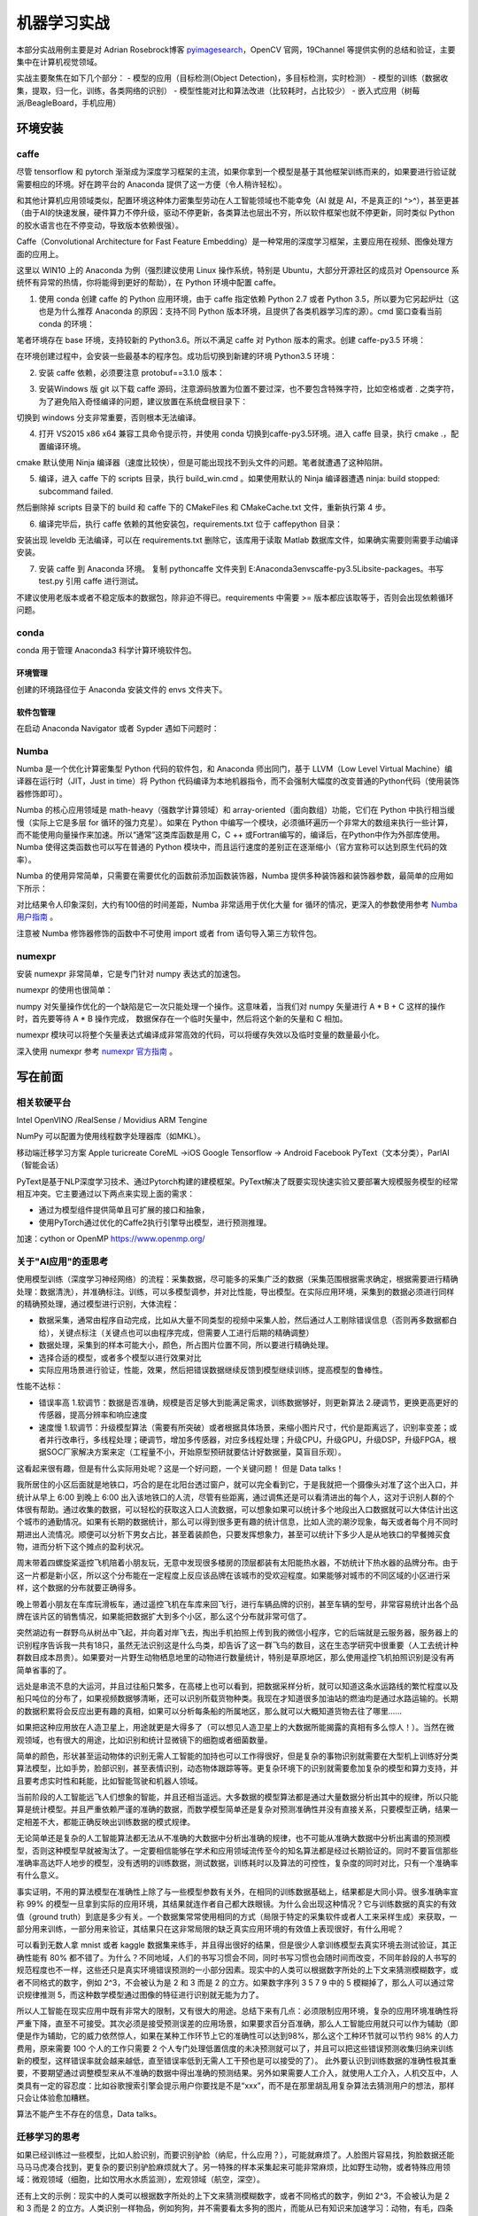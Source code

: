 机器学习实战
=============

本部分实战用例主要是对 Adrian Rosebrock博客 `pyimagesearch <https://www.pyimagesearch.com>`_，OpenCV 官网，19Channel 等提供实例的总结和验证，主要集中在计算机视觉领域。

实战主要聚焦在如下几个部分：
- 模型的应用（目标检测(Object Detection)，多目标检测，实时检测）
- 模型的训练（数据收集，提取，归一化，训练，各类网络的识别）
- 模型性能对比和算法改进（比较耗时，占比较少）
- 嵌入式应用（树莓派/BeagleBoard，手机应用）

环境安装
-----------

caffe
~~~~~~~~~~

尽管 tensorflow 和 pytorch 渐渐成为深度学习框架的主流，如果你拿到一个模型是基于其他框架训练而来的，如果要进行验证就需要相应的环境。好在跨平台的 Anaconda 提供了这一方便（令人稍许轻松）。

和其他计算机应用领域类似，配置环境这种体力密集型劳动在人工智能领域也不能幸免（AI 就是 AI，不是真正的I ^>^），甚至更甚（由于AI的快速发展，硬件算力不停升级，驱动不停更新，各类算法也层出不穷，所以软件框架也就不停更新，同时类似 Python 的胶水语言也在不停变动，导致版本依赖很强）。

Caffe（Convolutional Architecture for Fast Feature Embedding）是一种常用的深度学习框架，主要应用在视频、图像处理方面的应用上。

这里以 WIN10 上的 Anaconda 为例（强烈建议使用 Linux 操作系统，特别是 Ubuntu，大部分开源社区的成员对 Opensource 系统怀有异常的热情，你将能得到更好的帮助），在 Python 环境中配置 caffe。

1. 使用 conda 创建 caffe 的 Python 应用环境，由于 caffe 指定依赖 Python 2.7 或者 Python 3.5，所以要为它另起炉灶（这也是为什么推荐 Anaconda 的原因：支持不同 Python 版本环境，且提供了各类机器学习库的源）。cmd 窗口查看当前 conda 的环境：

.. code-block:: sh
  :linenos:
  :lineno-start: 0
  
  > conda env list
  # conda environments:
  #
  base                     E:\Anaconda3

笔者环境存在 base 环境，支持较新的 Python3.6。所以不满足 caffe 对 Python 版本的需求。创建 caffe-py3.5 环境：

.. code-block:: sh
  :linenos:
  :lineno-start: 0
  
  > conda create -n caffe-py3.5 python=3.5
  > conda env list
  # conda environments:
  #
  base                     E:\Anaconda3
  # 新建的caffe-py3.5 环境，路径放置在 envs 目录下
  caffe-py3.5           *  E:\Anaconda3\envs\caffe-py3.5 

在环境创建过程中，会安装一些最基本的程序包。成功后切换到新建的环境 Python3.5 环境：

.. code-block:: sh
  :linenos:
  :lineno-start: 0
  
  > activate caffe-py3.5
  > python --version
  
  Python 3.5.4 :: Continuum Analytics, Inc.

2. 安装 caffe 依赖，必须要注意 protobuf==3.1.0 版本：

.. code-block:: sh
  :linenos:
  :lineno-start: 0
  
  > conda install --yes cmake ninja numpy scipy protobuf==3.1.0 six scikit-image pyyaml pydotplus graphviz

3. 安装Windows 版 git 以下载 caffe 源码，注意源码放置为位置不要过深，也不要包含特殊字符，比如空格或者 . 之类字符，为了避免陷入奇怪编译的问题，建议放置在系统盘根目录下：

.. code-block:: sh
  :linenos:
  :lineno-start: 0
  
  > d:
  > git clone https://github.com/BVLC/caffe.git
  > git branch -a
    * master
    remotes/origin/HEAD -> origin/master
    remotes/origin/gh-pages
    remotes/origin/intel
    remotes/origin/master
    remotes/origin/opencl
    remotes/origin/readme_list_branches
    remotes/origin/tutorial
    remotes/origin/windows    
  > git checkout windows   # 切换到 windows 分支
  
切换到 windows 分支非常重要，否则根本无法编译。

4. 打开 VS2015 x86 x64 兼容工具命令提示符，并使用 conda 切换到caffe-py3.5环境。进入 caffe 目录，执行 cmake .，配置编译环境。

.. code-block:: sh
  :linenos:
  :lineno-start: 0
  
  > cd caffe
  > cmake .

cmake 默认使用 Ninja 编译器（速度比较快），但是可能出现找不到头文件的问题。笔者就遭遇了这种陷阱。

5. 编译，进入 caffe 下的 scripts 目录，执行 build_win.cmd 。如果使用默认的 Ninja 编译器遭遇 ninja: build stopped: subcommand failed. 

.. code-block:: sh
  :linenos:
  :lineno-start: 0
  
  编辑 build_win.cmd 将所有
  if NOT DEFINED WITH_NINJA set WITH_NINJA=1
  
  替换为
  if NOT DEFINED WITH_NINJA set WITH_NINJA=0

然后删除掉 scripts 目录下的 build 和 caffe 下的 CMakeFiles 和 CMakeCache.txt 文件，重新执行第 4 步。

6. 编译完毕后，执行 caffe 依赖的其他安装包，requirements.txt 位于 caffe\python 目录：

.. code-block:: sh
  :linenos:
  :lineno-start: 0
  
  > pip install -r requirements.txt

安装出现 leveldb 无法编译，可以在 requirements.txt 删除它，该库用于读取 Matlab 数据库文件，如果确实需要则需要手动编译安装。

7. 安装 caffe 到 Anaconda 环境。 复制 python\caffe 文件夹到 E:\Anaconda3\envs\caffe-py3.5\Lib\site-packages。书写 test.py 引用 caffe 进行测试。

不建议使用老版本或者不稳定版本的数据包，除非迫不得已。requirements 中需要 >= 版本都应该取等于，否则会出现依赖循环问题。

conda
~~~~~~~~~

conda 用于管理 Anaconda3 科学计算环境软件包。

环境管理
```````````````

.. code-block:: sh
  :linenos:
  :lineno-start: 0
  
  # 环境相关
  # 下面是创建python=3.6版本的环境，取名叫py36
  conda create -n py36 python=3.6

  # 删除环境
  conda remove -n py36 --all

  # 激活 py36 环境，windows 无需 source 命令前缀
  activate py36

  # 退出当前环境
  deactivate
  
  # 复制（克隆）已有环境
  conda create -n py361 --clone py36

  # 查看当前所有环境
  conda env list
  
创建的环境路径位于 Anaconda 安装文件的 envs 文件夹下。

软件包管理
``````````````

.. code-block:: sh
  :linenos:
  :lineno-start: 0
  
  # 查看当前环境信息
  conda info

  # 查看安装软件列表
  conda list
  
  # 查看软件包信息，软件包名称支持模糊查询
  conda list python

  # 查找软件包通道 channel 
  anaconda search -t conda pyqt5
  
  # 安装软件包到 py36 环境，如果不指定环境，则作用到当前环境
  conda install --name py36 numpy -c 指定通道
  
  # 删除软件包，如果不指定环境，则作用到当前环境 
  conda remove --name py36 numpy
  
  # 查询 conda 版本号
  conda --version

在启动 Anaconda Navigator 或者 Sypder 遇如下问题时：

.. code-block:: sh
  :linenos:
  :lineno-start: 0
  
  # ModuleNotFoundError: No module named 'PyQt5.QtWebKitWidgets'
  conda update -c conda-forge qt pyqt

Numba
~~~~~~~~

Numba 是一个优化计算密集型 Python 代码的软件包，和 Anaconda 师出同门，基于 LLVM（Low Level Virtual Machine）编译器在运行时（JIT，Just in time）将 Python 代码编译为本地机器指令，而不会强制大幅度的改变普通的Python代码（使用装饰器修饰即可）。

Numba 的核心应用领域是 math-heavy（强数学计算领域）和 array-oriented（面向数组）功能，它们在 Python 中执行相当缓慢（实际上它是多层 for 循环的强力克星）。如果在 Python 中编写一个模块，必须循环遍历一个非常大的数组来执行一些计算，而不能使用向量操作来加速。所以“通常”这类库函数是用 C，C ++ 或Fortran编写的，编译后，在Python中作为外部库使用。Numba 使得这类函数也可以写在普通的 Python 模块中，而且运行速度的差别正在逐渐缩小（官方宣称可以达到原生代码的效率）。

.. code-block:: sh
  :linenos:
  :lineno-start: 0
  
  conda install numba

Numba 的使用异常简单，只需要在需要优化的函数前添加函数装饰器，Numba 提供多种装饰器和装饰器参数，最简单的应用如下所示：

.. code-block:: python
  :linenos:
  :lineno-start: 0
  
  # 导入运行时优化装饰器 jit
  from numba import jit
  
  @jit
  def test_numba(size=10000):
      total = 0.0
      bigmatrix = np.ones((size,size))
      
      start = time.time()
      for i in range(bigmatrix.shape[0]):
          for j in range(bigmatrix.shape[1]):
              total += bigmatrix[i, j]
      print("bigmatrix sum cost walltime {:.02f}s".format(time.time()-start))
      return total
  
  test_numba()

对比结果令人印象深刻，大约有100倍的时间差距，Numba 非常适用于优化大量 for 循环的情况，更深入的参数使用参考 `Numba 用户指南 <http://numba.pydata.org/numba-doc/latest/user/index.html/>`_ 。

.. code-block:: sh
  :linenos:
  :lineno-start: 0
  
  bigmatrix sum cost walltime 44.37s
  bigmatrix sum cost walltime 0.41s

注意被 Numba 修饰器修饰的函数中不可使用 import 或者 from 语句导入第三方软件包。

numexpr
~~~~~~~~~~~

安装 numexpr 非常简单，它是专门针对 numpy 表达式的加速包。

.. code-block:: sh
  :linenos:
  :lineno-start: 0
  
  conda install numexpr

numexpr 的使用也很简单：

.. code-block:: python
  :linenos:
  :lineno-start: 0
  
  import numpy as np
  import numexpr as ne
  
  # 矩阵越大效果越好
  a = np.arange(1e6)   
  
  >>> ne.evaluate("a + 1")

numpy 对矢量操作优化的一个缺陷是它一次只能处理一个操作。这意味着，当我们对 numpy 矢量进行 A * B + C 这样的操作时，首先要等待 A * B 操作完成，
数据保存在一个临时矢量中，然后将这个新的矢量和 C 相加。

numexpr 模块可以将整个矢量表达式编译成非常高效的代码，可以将缓存失效以及临时变量的数量最小化。

深入使用 numexpr 参考 `numexpr 官方指南 <https://numexpr.readthedocs.io/en/latest/>`_ 。

写在前面
----------

相关软硬平台
~~~~~~~~~~~~~~

Intel OpenVINO /RealSense / Movidius
ARM   Tengine

NumPy 可以配置为使用线程数字处理器库（如MKL）。

移动端迁移学习方案
Apple turicreate CoreML ->iOS
Google Tensorflow -> Android
Facebook PyText（文本分类），ParlAI（智能会话）

PyText是基于NLP深度学习技术、通过Pytorch构建的建模框架。PyText解决了既要实现快速实验又要部署大规模服务模型的经常相互冲突。它主要通过以下两点来实现上面的需求：

- 通过为模型组件提供简单且可扩展的接口和抽象，
- 使用PyTorch通过优化的Caffe2执行引擎导出模型，进行预测推理。


加速：cython or OpenMP https://www.openmp.org/

关于"AI应用"的歪思考
~~~~~~~~~~~~~~~~~~~~

使用模型训练（深度学习神经网络）的流程：采集数据，尽可能多的采集广泛的数据（采集范围根据需求确定，根据需要进行精确处理：数据清洗），并准确标注。训练，可以多模型调参，并对比性能，导出模型。在实际应用环境，采集到的数据必须进行同样的精确预处理，通过模型进行识别，大体流程：

- 数据采集，通常由程序自动完成，比如从大量不同类型的视频中采集人脸，然后通过人工剔除错误信息（否则再多数据都白给），关键点标注（关键点也可以由程序完成，但需要人工进行后期的精确调整）
- 数据处理，采集到的样本可能大小，颜色，所占图片位置不同，所以要进行精确处理。
- 选择合适的模型，或者多个模型以进行效果对比 
- 实际应用场景进行验证，性能，效果，然后把错误数据继续反馈到模型继续训练，提高模型的鲁棒性。

性能不达标：

- 错误率高 1.软调节：数据是否准确，规模是否足够大到能满足需求，训练数据够好，则更新算法 2.硬调节，更换更高更好的传感器，提高分辨率和响应速度
- 速度慢  1.软调节：升级模型算法（需要有所突破）或者根据具体场景，来缩小图片尺寸，代价是距离远了，识别率变差；或者并行改串行，多线程处理；硬调节，增加多传感器，对应多线程处理；升级CPU，升级GPU，升级DSP，升级FPGA，根据SOC厂家解决方案来定（工程量不小，开始原型预研就要估计好数据量，莫盲目乐观）。 

这看起来很有趣，但是有什么实际用处呢？这是一个好问题，一个关键问题！ 但是 Data talks！

我所居住的小区后面就是地铁口，巧合的是在北阳台透过窗户，就可以完全看到它，于是我就把一个摄像头对准了这个出入口，并统计从早上 6:00 到晚上 6:00 出入该地铁口的人流，尽管有些距离，通过调焦还是可以看清进出的每个人，这对于识别人群的个体很有帮助。通过收集的数据，可以轻松的获取这入口人流数据，可以想象如果可以统计多个地段出入口数据就可以大体估计出这个城市的通勤情况。如果有长期的数据统计，那么可以得到很多更有趣的统计信息，比如人流的潮汐现象，每天或者每个月不同时期进出人流情况。顺便可以分析下男女占比，甚至着装颜色，只要发挥想象力，甚至可以统计下多少人是从地铁口的早餐摊买食物，进而分析下这个摊点的盈利状况。

周末带着四螺旋桨遥控飞机陪着小朋友玩，无意中发现很多楼房的顶层都装有太阳能热水器，不妨统计下热水器的品牌分布。由于这一片都是新小区，所以这个分布能在一定程度上反应该品牌在该城市的受欢迎程度。如果能够对城市的不同区域的小区进行采样，这个数据的分布就要正确得多。

晚上带着小朋友在车库玩滑板车，通过遥控飞机在车库来回飞行，进行车辆品牌的识别，甚至车辆的型号，非常容易统计出各个品牌在该片区的销售情况，如果能把数据扩大到多个小区，那么这个分布就非常可信了。

突然湖边有一群野鸟从树丛中飞起，并向着对岸飞去，掏出手机拍照上传到我的微信小程序，它的后端就是云服务器，服务器上的识别程序告诉我一共有18只，虽然无法识别这是什么鸟类，却告诉了这一群飞鸟的数目，这在生态学研究中很重要（人工去统计种群数目成本昂贵）。如果要对一片野生动物栖息地里的动物进行数量统计，特别是草原地区，那么使用遥控飞机拍照识别是没有再简单省事的了。

远处是串流不息的大运河，并且过往船只繁多，在高楼上也可以看到，把数据采样分析，就可以知道这条水运路线的繁忙程度以及船只吨位的分布了，如果视频数据够清晰，还可以识别所载货物种类。我现在才知道很多加油站的燃油均是通过水路运输的。长期的数据积累将会反应出更有趣的真相，如果可以分析每条船的所属地区，那么就可以大概知道货物去往了哪里......

如果把这种应用放在人造卫星上，用途就更是大得多了（可以想见人造卫星上的大数据所能揭露的真相有多么惊人！）。当然在微观领域，也有很大的用途，比如识别和统计显微镜下的细胞或者细菌数量。

简单的颜色，形状甚至运动物体的识别无需人工智能的加持也可以工作得很好，但是复杂的事物识别就需要在大型机上训练好分类算法模型，比如手势，脸部识别，甚至表情识别，动态物体跟踪等等。更复杂环境下的识别就需要愈加复杂的模型和算力支持，并且要考虑实时性和耗能，比如智能驾驶和机器人领域。

当前阶段的人工智能远飞人们想象的智能，并且还相当遥远。大多数据的模型算法都是通过大量数据分析出其中的规律，所以只能算是统计模型。并且严重依赖严谨的准确的数据，而数学模型简单还是复杂对预测准确性并没有直接关系，只要模型正确，结果一定相差不大，都能正确反映出训练数据的模式规律。

无论简单还是复杂的人工智能算法都无法从不准确的大数据中分析出准确的规律，也不可能从准确大数据中分析出离谱的预测模型，否则这种模型早就被淘汰了。一定要相信能够在学术和应用领域流传至今的知名算法都是经过长期验证的。同时不要盲信那些准确率高达吓人地步的模型，没有透明的训练数据，测试数据，训练耗时以及算法的可控性，复杂度的同时对比，只有一个准确率有什么意义。

事实证明，不用的算法模型在准确性上除了与一些模型参数有关外，在相同的训练数据基础上，结果都是大同小异。很多准确率宣称 99% 的模型一旦拿到实际的应用环境，其结果就连作者自己都大跌眼镜。为什么会出现这种情况？它与训练数据的真实的有效值（ground truth）到底是多少有关。一个数据集常常使用相同的方式（局限于特定的采集软件或者人工来采样生成）来获取，一部分用来训练，一部分用来验证，其结果只在这非常局限的缺乏真实应用环境的有效值上表现很好，有什么用呢？

可以看到无数人拿 mnist 或者 kaggle 数据集来练手，并且得出很好的结果，但是很少人拿训练模型去真实环境去测试验证，其正确性能有 80% 都不错了。为什么？不同地域，人们的书写习惯会不同，同时书写习惯也会随时间而改变，不同年龄段的人书写的规范程度也不一样，这些还只是真实环境错误预测的一小部分因素。现实中的人类可以根据数字所处的上下文来猜测模糊数字，或者不同格式的数字，例如 2^3，不会被认为是 2 和 3 而是 2 的立方。如果数字序列 3 5 7 9 中的 5 模糊掉了，那么人可以通过常识规律推测 5，而这种数学模型通过图像的特征进行识别就无能为力了。

所以人工智能在现实应用中既有非常大的限制，又有很大的用途。总结下来有几点：必须限制应用环境，复杂的应用环境准确性将严重下降，直至不可接受。其次必须是接受预测误差的应用场景，如果要求百分百准确，那么人工智能应用就只可以作为辅助（即便是作为辅助，它的威力依然惊人，如果在某种工作环节上它的准确性可以达到98%，那么这个工种环节就可以节约 98% 的人力费用，原来需要 100 个人的工作只需要 2 个人专门处理低置信度的未决预测就可以了，并且可以把这些错误预测收集归纳来训练新的模型，这样错误率就会越来越低，直至错误率低到无需人工干预也是可以接受的了）。 此外要认识到训练数据的准确性极其重要，不要期望通过调整模型来从不准确的数据中得出准确的预测结果。另外如果需要人工介入，就使用人工介入，人机交互中，人类具有一定的容忍度：比如谷歌搜索引擎会提示用户你要找是不是“xxx”，而不是在那里胡乱用复杂算法去猜测用户的想法，那样只会让体验愈加糟糕。

算法不能产生不存在的信息，Data talks。

迁移学习的思考
~~~~~~~~~~~~~~~~~

如果已经训练过一些模型，比如人脸识别，而要识别驴脸（纳尼，什么应用？），可能就麻烦了。人脸图片容易找，狗脸数据还能马马马虎凑合找到，更复杂的要识别驴脸麻烦就大了。另一特殊的样本采集起来可能非常麻烦，比如野生动物，或者特殊应用领域：微观领域（细胞，比如饮用水水质监测），宏观领域（航空，深空）。

还有上文的示例：现实中的人类可以根据数字所处的上下文来猜测模糊数字，或者不同格式的数字，例如 2^3，不会被认为是 2 和 3 而是 2 的立方。人类识别一样物品，例如狗狗，并不需要看太多狗的图片，而能从已有知识来加速学习：动物，有毛，四条腿，有尾巴，有耳朵，比马小，比猫大，叫起来汪汪。

迁移学习的本质就是基于已建立的深度神经网络模型对其中的部分层使用新数据集调节部分网络层权重（再训练）。这一技术从根本上解决了增量分类的重复训练问题。

Google 发布的 Inception 或 VGG16 这样成熟的物品分类的网络，只训练最后的 softmax 层，你只需要几千张图片，使用普通的 CPU 就能完成，而且模型的准确性不差。
Apple Turicreate 也是基于迁移学习，从而可以快速训练 CoreML 模型并部署到 iOS 上。

尽管如此，一堆所谓的有向无环图的“节点”（神圣地被称为“神经元”）组成的网络离真正意义上的“智能”还差得太远。

如果最终高效的人工智能算法模型被少数大公司垄断，只提供一些 API 接口（基本上这是一个趋势），那么人工智能的未来又该如何发展？

一些有趣的实践
~~~~~~~~~~~~~~~~~~

尽管机器学习和深度学习被大多应用于计算机视觉和自然语言(NLP)领域，但是如果把它放在其它领域其结果也会令人感到不可思议：

最近在从某网抽取数据来分析招聘信息，只从非常宏观的角度，就可以明显看出一个地区的产业分布（企业），人才层次分布，从这一分布就不难预测未来该地区的发展趋势。（政策层面如何量化？这确实是一个很大的变数，从各大官媒新闻报道中提及某些关键词频率入手？）。稍微细致分析，就可以看出某些公司的发展方向，人才储备的趋势变化。跟踪特定地区和公司的招聘变化相信将会有更大的发现。

再从雪球网抽取证券相关的评论信息（个人认为对于金融相关的预测过于关心过去的指数变化意义不大，反而可能从人的言行情绪上是一个不错的切入点），发现在负面情绪（负面分词占比很大）非常严重时，市场就开始具有不错的参与度（在不就的将来的收益很可能是超预期的），当然还要结合实际的宏观经济数据模型，不过至少它可以作为一个不错的特征指标，来衡量市场的冷热度。

当前阶段，人工智能领域最应该关注的趋势就是，算法模型向实际应用场景的落地。过多资源流向了算法研究，耗费在一堆参数上，而这些算法模型如何应用在各行各业，各个细分领域来产生实际的价值？

实战
------------------

令人印象“深刻”的示例
~~~~~~~~~~~~~~~~~~~~

人脸识别
``````````````````

有一次和一个朋友一起坐火车，入站的验票口不知被何时升级成了人脸自动识别系统，作为非计算机领域工作的朋友自然大为惊讶，一直在感叹世界变化太快！

opencv 源码中自带了一些人体识别的相关模型（人脸，身体或者眼球），它们位于 Library/etc/haarcascades 文件夹下，格式为 xml 文件。
haarcascade_frontalface_default.xml 就是较常使用的人脸识别模型之一。

.. code-block:: python
  :linenos:
  :lineno-start: 0

  # face_detect_haar.py

  # load opencv to handle image
  import cv2

  # load haar model and get face classifier
  faceModel = FaceDetector(r"models/haarcascades/haarcascade_frontalface_default.xml")
  faceClassifier = cv2.CascadeClassifier(faceModel)

  # load jpg file from disk
  image = cv2.imread("imgs/face.jpg")
  gray = cv2.cvtColor(image, cv2.COLOR_BGR2GRAY)

  # get all faces returned in rects
  faceRects = faceClassifier.detectMultiScale(gray, 
                                              scaleFactor=1.5, 
                                              minNeighbors=5, 
                                              minSize=(30,30))
   
  print("I found %d face(s)" % (len(faceRects)))

  # draw rects on image and show up
  for x,y,w,h in faceRects:
      cv2.rectangle(image, (x,y), (x+w, y+h), (0, 255, 0), 2)
  cv2.imshow("Faces", image)
  cv2.waitKey(0)

短短几行代码就可以实现图片中人脸的识别：

- 首先导入 opencv，这里使用的版本为 4.0.1。这里 cv2 用于图片加载和保存，它是一个非常强大的图像处理库。
- 加载模型文件，并获取人脸分类器 faceClassifier。
- 从磁盘加载图片文件，由于 opencv 自带的人脸分类器只支持灰度图，这里先把 RGB 彩图转换为灰度图
- 使用分类器的 detectMultiScale 方法检测人脸，这里暂不讨论这些参数
- 打印识别到的人脸数目，同时在图像上绘制矩形并弹出显示窗口。

执行以上脚本：

.. code-block:: sh
  :linenos:
  :lineno-start: 0

  $ python face_detect_haar.py
  I found 2 face(s)

.. figure:: imgs/practice/face.png
  :scale: 100%
  :align: center
  :alt: face

  基于opencv模型的人脸识别

初次看到这类效果的人一定大为惊讶，并赞叹人工“智能”的神奇。

但是且慢，我们尝试对图片做一个最基本的缩放操作，再看看效果如何，为此我们增加一个缩放函数，并重新调整代码框架。

.. code-block:: python
  :linenos:
  :lineno-start: 0
  
  def img_resize(img, ratio=0.5, inter=cv2.INTER_AREA):
      w = img.shape[1] * ratio
      h = img.shape[0] * ratio
      
      return cv2.resize(img, (int(w), int(h)), interpolation=inter)

以上定义了一个缩放函数，ratio 指定了宽高缩放比，如果它小于1，图像将被缩小，否则将被放大。

接着定义处理参数的相关函数，以便传递参数：

.. code-block:: python
  :linenos:
  :lineno-start: 0
  
  import cv2
  import argparse 
  
  def args_handle():
      ap = argparse.ArgumentParser()
      ap.add_argument("-i", "--image", required=False, 
                      default=r"imgs/face.jpg",
                      help="path to input image")
                    
      ap.add_argument("-m", "--model", required=False,
                      default=r"models/haarcascades/haarcascade_frontalface_default.xml",
                      help="path to opencv haar pre-trained model")
      
      return vars(ap.parse_args())
  
  g_args = None
  def arg_get(name): # 获取参数
      global g_args
      
      if g_args is None:
          g_args = args_handle()
      return g_args[name]

这里的参数列表只定义了名为 --image 和 --model 的两个参数，分别指定要进行人脸识别的图像路径和模型路径。接着封装一个用于人脸识别的 FaceDetector 类：

.. code-block:: python
  :linenos:
  :lineno-start: 0

  class FaceDetector():
      def __init__(self, model):
          self.faceClassifier = cv2.CascadeClassifier(model)
      
      # handle cv2 image object
      def detect_img(self, img, gray=1):  
          gray = img if gray == 1 else cv2.cvtColor(img, cv2.COLOR_BGR2GRAY)
          return self.faceClassifier.detectMultiScale(gray, 
                                                      scaleFactor=1.5, 
                                                      minNeighbors=5, 
                                                      minSize=(30,30))
      # handle image file
      def detect_fimg(self, fimg, verbose=0):
          # load jpg file from disk
          image = cv2.imread(fimg)
          gray = cv2.cvtColor(image, cv2.COLOR_BGR2GRAY)
          
          faceRects = self.detect_img(gray, 1)
  
          # draw rects on image and show up
          for x,y,w,h in faceRects:
              cv2.rectangle(image, (x,y), (x+w, y+h), (0, 255, 0), 2) 
          
          return image
      
      def show_and_wait(self, image, title=' '):
          cv2.imshow(title, image)
          cv2.waitKey(0)

在 face_batchdetect_haar 中通过 img_resize 调整缩放比例从 10% 到 200% 以 10% 步长循环处理，然后对缩放过的图像进行人脸识别。

.. code-block:: python
  :linenos:
  :lineno-start: 0

  def face_batchdetect_haar_size(model_path, fimg):
      img = cv2.imread(fimg)
      FD = FaceDetector(model_path)
      for i in range(1, 21, 1):
          ratio = i * 0.1
          newimg = img_resize(img, ratio, inter=cv2.INTER_AREA)
          faceRects = FD.detect_img(newimg, gray=0)
          faces = len(faceRects)
          print("I found {} face(s) of ratio {:.2f} with shape{}".format(faces, 
                ratio, newimg.shape))
          for x,y,w,h in faceRects:
              cv2.rectangle(newimg, (x,y), (x+w, y+h), (0, 255, 0), 2)    
          if faces != 2 and faces != 0:
              FD.show_and_wait(newimg)
  
  model_path = arg_get('model')
  face_batchdetect_haar(model_path, 'imgs/face.jpg')

迫不及待等待结果。很可惜这个结果令人大跌眼镜，如果缩小图片另识别率降低可以情有可原（因为很小的图片，人眼也难以识别物体），竟然放大后的图片也会有问题，而且问题是各种各样，以示例图片的结果对此模型说明：

- 太小的分辨率无法识别图片，缩放到 20% 以下的图片已经无能为力
- 缩放到 50% 和 110% 的图片竟然能识别出 4 张人脸？
- 缩放到 80%，120%，160% 和 180% 的图片更神奇，识别出 3 张脸

不过可以看到图片的分辨率越小，越难以识别人脸，而不适当的分辨率也会导致识别出错，分辨率越大越不会丢失人脸，但是不要指望能保证正确率。

.. figure:: imgs/practice/err_faces.png
  :scale: 80%
  :align: center
  :alt: face

  基于opencv模型的人脸错误识别

.. code-block:: sh
  :linenos:
  :lineno-start: 0

  $ python face_detect_haar.py
  I found 0 face(s) of ratio 0.10 with shape(29, 60, 3)
  I found 0 face(s) of ratio 0.20 with shape(59, 120, 3)
  I found 2 face(s) of ratio 0.30 with shape(89, 180, 3)
  I found 2 face(s) of ratio 0.40 with shape(118, 240, 3)
  I found 4 face(s) of ratio 0.50 with shape(148, 300, 3)
  I found 2 face(s) of ratio 0.60 with shape(178, 360, 3)
  I found 2 face(s) of ratio 0.70 with shape(207, 420, 3)
  I found 3 face(s) of ratio 0.80 with shape(237, 480, 3)
  I found 2 face(s) of ratio 0.90 with shape(267, 540, 3)
  I found 2 face(s) of ratio 1.00 with shape(297, 600, 3)
  I found 4 face(s) of ratio 1.10 with shape(326, 660, 3)
  I found 3 face(s) of ratio 1.20 with shape(356, 720, 3)
  I found 2 face(s) of ratio 1.30 with shape(386, 780, 3)
  I found 2 face(s) of ratio 1.40 with shape(415, 840, 3)
  I found 2 face(s) of ratio 1.50 with shape(445, 900, 3)
  I found 3 face(s) of ratio 1.60 with shape(475, 960, 3)
  I found 4 face(s) of ratio 1.70 with shape(504, 1020, 3)
  I found 3 face(s) of ratio 1.80 with shape(534, 1080, 3)
  I found 2 face(s) of ratio 1.90 with shape(564, 1140, 3)
  I found 2 face(s) of ratio 2.00 with shape(594, 1200, 3)

到此我们对该模型的处理机制一无所知，它首先带来了惊喜，当然更多的是失望。这一模型被大家所诟病的问题不仅如此：它还会误识别，也即把根本不是人脸的图像识别为人脸；当人脸不是正面时，稍有角度不同识别率极度下降，正如模型的名称 frontalface 所讲。

不过从无到有总是困难的，这一模型至少说明人脸是可以通过计算机识别出来是可行的，而正确率是可以通过各种方式改善的。暂时忘记正确率吧，我们还可以在它上面继续挖掘一些有用的东西。

.. code-block:: python
  :linenos:
  :lineno-start: 0
  
  def face_batchdetect_haar(model_path, fimg):
      import time
      img = cv2.imread(fimg)
      FD = FaceDetector(model_path)
      for i in range(1, 21, 1):
          ratio = i * 0.1
          newimg = img_resize(img, ratio, inter=cv2.INTER_AREA)
          
          # time cost
          start = time.process_time()
          for i in range(0, 10):
              faceRects = FD.detect_img(newimg, gray=0)
          end = time.process_time()
          
          faces = len(faceRects)
          print("I found {} face(s) of ratio {:.2f} with shape{} cost time {:.2f}".format(faces, 
                ratio, newimg.shape, end - start))
          '''
          for x,y,w,h in faceRects:
              cv2.rectangle(newimg, (x,y), (x+w, y+h), (0, 255, 0), 2)    
          if faces != 2 and faces != 0:
              FD.show_and_wait(newimg, "{:.2f}".format(ratio))
          '''

以上代码对不同的图像大小统计人脸识别的耗时，这在实时处理的应用场景非要重要。对每种大小图片统计处理 10 次的时间：

.. code-block:: sh
  :linenos:
  :lineno-start: 0

  $ python face_detect_haar.py
  I found 0 face(s) of ratio 0.10 with shape(29, 60, 3) cost time 0.00
  I found 0 face(s) of ratio 0.20 with shape(59, 120, 3) cost time 0.03
  I found 2 face(s) of ratio 0.30 with shape(89, 180, 3) cost time 0.02
  I found 2 face(s) of ratio 0.40 with shape(118, 240, 3) cost time 0.11
  I found 4 face(s) of ratio 0.50 with shape(148, 300, 3) cost time 0.09
  I found 2 face(s) of ratio 0.60 with shape(178, 360, 3) cost time 0.33
  I found 2 face(s) of ratio 0.70 with shape(207, 420, 3) cost time 0.25
  I found 3 face(s) of ratio 0.80 with shape(237, 480, 3) cost time 0.12
  I found 2 face(s) of ratio 0.90 with shape(267, 540, 3) cost time 0.53
  I found 2 face(s) of ratio 1.00 with shape(297, 600, 3) cost time 0.62
  I found 4 face(s) of ratio 1.10 with shape(326, 660, 3) cost time 0.55
  I found 3 face(s) of ratio 1.20 with shape(356, 720, 3) cost time 0.86
  I found 2 face(s) of ratio 1.30 with shape(386, 780, 3) cost time 1.03
  I found 2 face(s) of ratio 1.40 with shape(415, 840, 3) cost time 0.84
  I found 2 face(s) of ratio 1.50 with shape(445, 900, 3) cost time 1.03
  I found 3 face(s) of ratio 1.60 with shape(475, 960, 3) cost time 1.14
  I found 4 face(s) of ratio 1.70 with shape(504, 1020, 3) cost time 1.41
  I found 3 face(s) of ratio 1.80 with shape(534, 1080, 3) cost time 1.58
  I found 2 face(s) of ratio 1.90 with shape(564, 1140, 3) cost time 1.64
  I found 2 face(s) of ratio 2.00 with shape(594, 1200, 3) cost time 1.80

上面的结果很令人满意：清楚的规律是，图像越大处理的耗时越长。笔者的笔记本 CPU 主频为 2.6GHz，常见的摄像头分辨率为 640*480，帧率 25-30，对应到上面的数据不难猜测大约为 1s，也即 1s 内处理 10 张 640*480 分辨率的图片，这似乎不是一个好消息。也即我们要丢到一半的帧率，如果对实时性要求很高，且不能丢帧，即便不从正确性上考虑，那么这个模型也有点悬。

如果要在嵌入式平台运行以上代码，并达到实时性要求，那么由于 ARM 之类的芯片主频没有笔记本主频这么高，那么就要考虑从硬件（DSP,FPGA,GPU）和软件(使用更高性能的编程语言/并行/图像缩小)两方面进行性能提升。

视频中识别人脸
```````````````

如果能从图片中识别出人脸，那么从视频数据中识别出人脸就不会很困难：由于视频流就是有多幅图片“组成的”，所以只要针对视频中的每一幅图片处理就可以达到目的了。

.. code-block:: python
  :linenos:
  :lineno-start: 0

  def face_detect_camera(model_path, show=0):
      import time
      frames = 0
      camera = cv2.VideoCapture(0)
      start = time.process_time()
      
      FD = FaceDetector(model_path)
      while(camera.isOpened()):
          grabbed, frame = camera.read()
          
          if not grabbed:
              print("grabbed nothing, just quit!")
              break
  
          faceRects = FD.detect_img(frame, gray=0)
          frames += 1
          
          fps = frames / (time.process_time() - start)
          print("{:.2f} FPS".format(fps), flush=True)
 
          if not show: # show video switcher
            contine
            
          cv2.putText(frame, "{:.2f} FPS".format(fps), (30, 30), 
                      cv2.FONT_HERSHEY_SIMPLEX, 0.5, (0, 255, 0), 1)

          cv2.imshow("Face", frame)          
          if cv2.waitKey(1) & 0xff == ord('q'):
              break

      camera.release()
      cv2.destroyAllWindows()
  
  model_path = arg_get('model')
  face_detect_camera(model_path)

我们从摄像头抓取视频帧，然后进行处理，首先跳过所有不必要的处理（这些处理我们可以放在其它线程或者进程中）：

.. code-block:: sh
  :linenos:
  :lineno-start: 0

  32.43 FPS
  32.00 FPS
  32.07 FPS
  32.14 FPS
  31.92 FPS
  ......

在最理想的情况下我们得到了以上结果，但是如果把笔记本的 2.6GHz 的算力换算到嵌入式平台上，情况依然不容乐观。到此为止我们打开视频流相关的代码，看看会发生什么：

.. code-block:: python
  :linenos:
  :lineno-start: 0
  
  model_path = arg_get('model')
  face_detect_camera(model_path, show=1)

.. figure:: imgs/practice/video.png
  :scale: 50%
  :align: center
  :alt: face

  基于opencv模型的视频流人脸识别

帧率大约是 16 FPS，当然我们可以从软件层面挽回这一大约一倍的时间损失。

haar 模型的进一步思考
``````````````````````````

既然可以从图片尺寸和耗时上来考虑一个算法模型，那么我们不妨走得更远一些，看看会发生什么。

我们可以将图片围绕中心旋转，这是非常容易做到的。另外为了在旋转时头像始终处在图片之中，这里使用只有一张梦露脸的图片，且脸部基本位于图片中央。

.. figure:: imgs/practice/Monroe.jpg
  :scale: 80%
  :align: center
  :alt: Monroe

  图片旋转对人脸识别的影响用图

.. code-block:: python
  :linenos:
  :lineno-start: 0
    
  def rotate(image, angle):
      '''roate image around center of image'''
      h, w = image.shape[:2]
      center = (w // 2, h // 2)
      
      M = cv2.getRotationMatrix2D(center, angle, 1.0)
      return cv2.warpAffine(image, M, (w, h))
      
  # rotate a picture from 0-180 angle to check accuracy
  def face_batchdetect_haar_rotate(model_path, fimg):
      import time
      img = cv2.imread(fimg)
      FD = FaceDetector(model_path)
      for angle in range(0, 190, 10):
          newimg = rotate(img, angle)
          # time cost
          start = time.process_time()
          for i in range(0, 10):
              faceRects = FD.detect_img(newimg, gray=0)
          end = time.process_time()
          
          faces = len(faceRects)
          print("I found {} face(s) of rotate {} with shape{} cost time {:.2f}".format(faces, 
                angle, newimg.shape, end - start))
          
          for x,y,w,h in faceRects:
              cv2.rectangle(newimg, (x,y), (x+w, y+h), (0, 255, 0), 2)    
          if faces != 1 and faces != 0:
              FD.show_and_wait(newimg, "Rotate{}".format(angle))
          
  model_path = arg_get('model')
  face_batchdetect_haar_rotate(model_path, arg_get('image'))

结果令人大跌眼镜，旋转超过 10 度以后再难以识别出人脸，这令人不禁怀疑为何此模型的泛化能力如此之差？如果尝试在 -10到10度之间旋转，模型还是可以识别出人脸，这说明模型在训练之初使用的数据很可能没有考虑这种特殊情况。 

.. code-block:: sh
  :linenos:
  :lineno-start: 0
  
  $ python face_detect_haar.py  -i imgs/Monroe.jpg
  I found 1 face(s) of rotate 0 with shape(480, 640, 3) cost time 0.84
  I found 0 face(s) of rotate 10 with shape(480, 640, 3) cost time 0.48
  I found 0 face(s) of rotate 20 with shape(480, 640, 3) cost time 0.61
  ......
  I found 0 face(s) of rotate 130 with shape(480, 640, 3) cost time 0.53
  I found 1 face(s) of rotate 140 with shape(480, 640, 3) cost time 0.53
  I found 0 face(s) of rotate 150 with shape(480, 640, 3) cost time 0.50
  I found 0 face(s) of rotate 160 with shape(480, 640, 3) cost time 0.67
  I found 0 face(s) of rotate 170 with shape(480, 640, 3) cost time 0.52
  I found 0 face(s) of rotate 180 with shape(480, 640, 3) cost time 0.73

如果我们只是对图片进行水平和垂直方向的平移，那么识别率会怎么变化？理论上应该不会有影响。事实却非如此。

.. code-block:: python
  :linenos:
  :lineno-start: 0
  
  def translation(image, x, y):
      '''move image at x-axis x pixels and y-axis y pixels'''
      
      M = np.float32([[1, 0, x], [0, 1, y]])
      return cv2.warpAffine(image, M, (image.shape[1], image.shape[0]))
  
  def face_batchdetect_haar_move(model_path, fimg):
      import time
      img = cv2.imread(fimg)
      FD = FaceDetector(model_path)
      for move in range(0, 100, 10):
          newimg = translation(img, move, move)
          # time cost
          start = time.process_time()
          for i in range(0, 10):
              faceRects = FD.detect_img(newimg, gray=0)
          end = time.process_time()
          
          faces = len(faceRects)
          print("I found {} face(s) of move {} with shape{} cost time {:.2f}".format(faces, 
                move, newimg.shape, end - start))
          
          for x,y,w,h in faceRects:
              cv2.rectangle(newimg, (x,y), (x+w, y+h), (0, 255, 0), 2)    
          #if faces != 1 and faces != 0:
          FD.show_and_wait(newimg, "Move{}".format(move))
  
  model_path = arg_get('model')
  face_batchdetect_haar_move(model_path, arg_get('image'))

结果还是令人大跌眼镜，将图像向右下方以 10 像素每步移动，有时可以识别，有时失败，毫无规律可循。这说明此模型对背景敏感，由于我们在旋转和平移时背景均被填充为了黑色，这与原图的背景色并不完全一致。笔者尝试在识别前进行高斯模糊，效果就出现了改善。

.. code-block:: sh
  :linenos:
  :lineno-start: 0
  
  $ python face_detect_haar.py  -i imgs/Monroe.jpg
  I found 1 face(s) of move 0 with shape(480, 640, 3) cost time 0.66
  I found 1 face(s) of move 10 with shape(480, 640, 3) cost time 0.48
  I found 0 face(s) of move 20 with shape(480, 640, 3) cost time 0.53
  I found 1 face(s) of move 30 with shape(480, 640, 3) cost time 0.52
  I found 1 face(s) of move 40 with shape(480, 640, 3) cost time 0.48
  I found 0 face(s) of move 50 with shape(480, 640, 3) cost time 0.45
  I found 0 face(s) of move 60 with shape(480, 640, 3) cost time 0.64
  I found 1 face(s) of move 70 with shape(480, 640, 3) cost time 0.56
  I found 0 face(s) of move 80 with shape(480, 640, 3) cost time 0.55
  I found 0 face(s) of move 90 with shape(480, 640, 3) cost time 0.52

经历了漫长的测试验证，我们将该模型最为黑盒使用，依然对模型本身不甚了解，但是至少可以知道不要轻易对一个看起来令人“惊喜”的模型太过乐观，对它们的使用常常是有严格限制条件的。好吧，就从这里开始人工智能的实战之路。

距离和kNN分类
~~~~~~~~~~~~~~

勾股定理（毕达哥拉斯定理）是数学史上最伟大定理之一，除了因为它引入了无理数，还因为它使得几何距离在坐标中可以计算，它把坐标张开成面和3维空间，甚至高维空间。

人类生活的3维世界被形形色色的物体充满，有些还无色无味，为了描述这些物体，区分和应用，从感官层面人类发展出各类描述词汇，形状，颜色，味道，密度，重量等等。

所有事物似乎都可以用一棵树一样的形状进行从粗到细的分类，比如生物学上的界门科目属种。离根越近的分类，它们的共同点就越接近本质，而离树梢越近的分类就只有细微的区别，同一个末梢上的分支也就具有更多的相同特征，比如哈士奇和萨摩耶。人类在描述相近事物时彼此已经建立了共同的理解基础，所以只要说是犬类，大家都明白毛茸茸，有四条腿，有耳朵，有尾巴，叫起来汪汪。没有人会描述这些共同的特征来介绍一只狗，而是直接说出区别于其他犬种的细节，比如体型小，善狩猎等等。

我们不想一开始就区分两种犬类的图片，而是从更少特征值的区分上进行入手。

考虑数字 1 和 2，以及 10000，我们自然认为 1 和 2 非常接近，但是计算机没有这种感觉，它没法感觉远近，只不过是内存中存储的二进制而已。在计算机中所有的数据都是二进制数据，要感知距离就需要给计算机规则，从计算上来区分距离。

从主观猜测开始
```````````````

计算机中的数与数之间的距离可以用减法定义，而一组数和另一组数之间的距离就可以用向量距离来定义（这就用到了勾股定理）。一张图片就是一组像素值，是否可以把像素值直接展成一维向量，来计算它们之间的距离，如果对两张复杂图片适用，那么对于最简单的二值图像更会适用。这里不妨拿出最简的四个像素来组成一幅二值图。

只有 4 个像素的二值图图片依然可以表达非常丰富的信息，因为有 2^4 = 16 种组合。可以想见人们在一个 20*20 的像素方格内书写 0-9，相对于整个组合的情况是多么地稀疏。我们只使用了像素空间的很小部分，以便于人眼的识别，所以这里我们使用四个像素生成 3 幅图，分别对应符号 "\-\|\_"，这对于人眼一目了然。

.. code-block:: python
  :linenos:
  :lineno-start: 0
  
  import numpy as np
  import cv2
  
  def bitwise(imga, imgb=None, opt='not'):
      '''bitwise: and or xor and not'''
      if opt != 'not' and imga.shape != imgb.shape:
          print("Imgs with different shape, can't do bitwise!")
          return None
  
      opt = opt.lower()[0]
      if opt == 'a':
          return cv2.bitwise_and(imga, imgb)
      elif opt == 'o':        
          return cv2.bitwise_or(imga, imgb)
      elif opt == 'x':
          return cv2.bitwise_xor(imga, imgb)
      elif opt == 'n':
          return cv2.bitwise_not(imga)
  
      print("Unknown bitwise opt %s!" % opt)
      return None
  
  def vector_dist(V0, V1):
      from numpy import linalg as la
      V0 = np.array(V0).astype('float64')
      V1 = np.array(V1).astype('float64')
  
      return la.norm(V1 - V0)
  
  def show_simple_distance():
      gray0 = np.array([[0,0],[255,255]], dtype=np.uint8)
      gray1 = gray0.transpose()
      
      cv2.imshow('-', gray0)
      cv2.imshow('|', gray1)
      
      gray2 = bitwise(gray0, None, opt='not')
      cv2.imshow('_', gray2)
      
      g01 = vector_dist(gray0, gray1)
      g02 = vector_dist(gray0, gray2)
      print("distance between -| is {}, distance between -_ is {}".format(int(g01), int(g02)))
      
      cv2.waitKey(0)
  
  show_simple_distance()

.. figure:: imgs/practice/dist.png
  :scale: 80%
  :align: center
  :alt: Monroe

  四像素的二值图

四像素的二值图无法表示复杂的数字形状，但是可以表示一横和一竖，从这个角度看左边两幅图应该距离更近，上边的两幅图应该距离更远，然而通过展开 2*2 的四像素成为 4 维向量，然后求取它们的向量距离：

.. code-block:: sh
  :linenos:
  :lineno-start: 0
  
  $ python vector_distance.py
  distance between -| is 360, distance between -_ is 510
  
显然左边两幅图距离为 510，比上边的两幅图距离更远，这不是我们所期待的，难道通过这种向量方式的距离求取来分类像素组成的几何形状根本不可行？

在人类的世界里面不存在任何像素，而只有事物映射到大脑的信息：大小，形状，颜色。如果看到一个数字，基于过往的视觉经验，首先人脑会不自主得进行中心视觉的处理：如果两个数字是黏连的，人脑会主动分割；如果数字是模糊的人脑也会根据边界自动区分；如果数字是歪斜的，甚至颠倒的，人脑会自动纠正（过滤干扰）。人脑对每一个数字形成一个完整的标准的数字形象，当视觉神经细胞接收一个类似数字的符号后，人脑自动与标准数字形象进行比较，哪个最相像，哪一个就是要识别的数字。

这一过程，计算机是完全无知的，但是可以从算法上模拟。如果只有 4 个像素，那么考虑“中心视觉”就不现实了，这犹如人眼盯着放大数字的一角。在一个 20*20 的像素空间内计算机就可以形成“中心视觉”了（此时的向量距离就能反馈数字相似性的信息），例如 1 的像素值总是集中在 7-12 列上，且前几行和后几行像素通常都是空白的。

mnist 数据集上的试验
```````````````````````

这里借用 mnist 手写数据集，每个数字由 28*28 个像素组成。

.. code-block:: python
  :linenos:
  :lineno-start: 0
    
  import dbload
  
  # imgs with shape(count,height,width)
  def show_gray_imgs(imgs, title=' '):
      newimg = imgs[0]
      for i in imgs[1:]:
          newimg = np.hstack((newimg, i))
      
      cv2.imshow(title, newimg)
      cv2.waitKey(0)
  
  train,labels = dbload.load_mnist(r"./db/mnist", kind='train', count=20)
  num1 = train[labels==1]
  print(len(num1))
  
  show_gray_imgs(num1, '1')
  
  >>>
  4

首先读取训练集中的前 20 个样本，然后取数数字 1，可以看到有 4 个数字 1 被取出，打印出来看看效果：

.. figure:: imgs/practice/41.png
  :scale: 80%
  :align: center
  :alt: Monroe

  手写数字 1

尽管对于人脑来说上面的数字（除非不限定在数字范围来考虑这些符号）一目了然，并且可以轻易的得出这四个1之间的“距离”（相似度），第一个 1 向左倾斜一个很大角度，和其他三个 1 距离最远，最后两个 1 之间距离最小。如果把问题聚焦在第一个1和其余三个1的距离比较上，显然距离第二个1距离最大，距离最后边的两个1距离差不多：

.. code-block:: python
  :linenos:
  :lineno-start: 0
  
  for i in range(1, len(num1)):
      print("distance between 0-{} {}".format(i, vector_dist(num1[0], num1[i])))
     
  >>>
  distance between 0-1 2354.3323894471655
  distance between 0-2 2152.188885762586
  distance between 0-3 2114.714401520924

结果和我们的预测如此吻合，很令人惊讶。如果第一个1是靠近左上角，或者右下角，或者某一侧，那么计算机就无法再形成“中心视觉”了，可以想见它距离中心视觉的1的距离就会很远。如何克服这一问题？符号处于空间的位置不影响人脑识别出这一符号，也即人脑能很好得过滤这些干扰，计算机无法自动识别（在这一简单的距离模型下）这一干扰，需要人为来构造建立“中心视觉”的环境。

可以想见这一“环境”是怎样的————令待识别的图像最接近理想的标准的数字形象：

- 位置：数字位置应该处于图像中心，以最完整的方式清晰展现出来
- 角度：数字不应该有较大的倾斜角度，而是端端正正的
- 扭曲：数字不应该有较大的扭曲，比如 1 应该是一条直线，而不是竖起来的波浪线
- 大小：数字所占的整个比例应该和整个画布比例一致，不应该太小或太大
- 亮度：对于灰度图，需要考虑亮度的影响，而对于二值图就可以忽略虑亮度的影响

尽管还有一些其它的次要因素，比如边缘应该平滑无毛刺，但这些不是主要因素。事实上 mnist 数据集在采集时已经做了这些处理，每一个数字看起来都能很好得获取到“中心视觉”。这也就是为何 mnist 数据集在很多简单的模型上都能获取很高的识别率的重要因素，如果使用这些模型来验证其他渠道采集来的数字图像，并且这些数字图像不进行以上处理，结果就会令人大跌眼镜。

我们继续验证第一个数字 1 和其他数字的距离：

.. code-block:: python
  :linenos:
  :lineno-start: 0

  for i in range(1, len(train)):
      print("distance between 0-{} {}".format(labels[i], vector_dist(num1[0], train[i])))
  
  >>>
  distance between 0-1 0.0
  distance between 0-9 2388.816652654615
  distance between 0-2 2525.059603256921
  distance between 0-1 2354.3323894471655
  distance between 0-3 2604.63471527199
  distance between 0-1 2152.188885762586
  distance between 0-4 2397.628203037327
  distance between 0-3 2499.4817462826168
  distance between 0-5 1916.8805387921282
  distance between 0-3 2850.328402131937
  distance between 0-6 2611.602190227294
  distance between 0-1 2114.714401520924
  distance between 0-7 2411.6311907088943
  distance between 0-2 2491.427703145327
  distance between 0-8 1914.8302796853825
  distance between 0-6 2259.1578076796673
  distance between 0-9 2019.5298957925827

这里的 0-x 中的 x 不再是其他 1 的索引，而是换成了数字的下标。这里与训练集中的 20 个数字进行了距离计算。

很容易看出来，1 与 其他数字的距离都比较远，离其他 1 距离较近。此时不难想出一个简单的数字分类算法：在样本上计算距离，找出最近的几个样本，查看它们的标签，最多标签标示的数字的就是最可能的数字。

注意：此时的计算机无法识别大角度旋转甚至倒立的数字，这需要数据的预处理。
 
kNN 邻近算法
`````````````

K 最近邻(kNN，k-NearestNeighbor)分类算法是数据挖掘分类技术中最简单的方法之一。相对于其他复杂的多参数机器学习模型，它非常简单，无需学习，直接通过强力计算来进行分类。

上一节已经揭示了 K 最邻近算法的本质：计算与已知样本的距离，选取 k 个距离最小（最邻近）的样本，统计这些最邻近样本的标签，占比最大的标签就是预期值。显然最邻近的 k 个样本具有投票权，哪种标签票数多，哪种标签就获胜。

.. code-block:: python
  :linenos:
  :lineno-start: 0
  
  # knn_mnist.py
  def kNN_predict(train, labels, sample, k=5):
      import operator
      
      # 使用矩阵方式计算 sample 和训练集上的每一样本的向量距离
      diff = train.astype('float64') - sample.astype('float64')
      distance = np.sum(diff ** 2, axis=2)
      distance = np.sum(distance, axis=1) ** 0.5
      
      # 对向量距离排序，获取排序索引，进而获取排序标签
      I = np.argsort(distance)
      labels = labels[I]
      
      max_labels = {}
      if len(train) < k:
          k = len(train)
      
      # 统计前 k 个投票的标签信息
      for i in range(0,k):
          max_labels[labels[i]] = max_labels.get(labels[i], 0) + 1
    
      # 返回从大到小票数排序的元组
      return sorted(max_labels.items(), key=operator.itemgetter(1), reverse=True)

kNN 算法实现非常简单，计算待预测样本与训练集上每一样本的向量距离，提取前 k 个距离最近的标签信息，统计标签列表，返回从大到小票数排序的元组。

从程序实现上可以感觉到，kNN 的计算非常耗时，训练集越大，计算量将线性增加，当然这可以通过多线程/进程采用分治法降低计算复杂度；但是另一个问题却无法解决，算法对磁盘空间和内存空间的占用。训练集越大，占用的磁盘空间和内存空间就越大，如果采用缓存方式就牺牲了计算性能。

实际验证可以发现，kNN 算法的效果非常好，可以轻易达到 98% 以上的准确度，且无需训练。当然准确度依赖性也很强，采用的训练集的样本数和分布，k 值的选择都对结果有影响。可以通过交叉验证来选择一个比较优的 k 值，默认值是5。

.. code-block:: python
  :linenos:
  :lineno-start: 0

  def kNN_test(train_entries=10000, test_entries=10000):
      k = 5
  
      train,labels = dbload.load_mnist(r"./db/mnist", kind='train', count=train_entries)
      test,test_labels = dbload.load_mnist(r"./db/mnist", kind='test', count=test_entries)
  
      error_entries = 0
      start = time.process_time()
      for i in range(0, test_entries):
          max_labels = kNN_predict(train, labels, test[i], k=k)
          predict = max_labels[0][0]
          if(predict != test_labels[i]):
              error_entries += 1
              #print(predict, test_labels[i], flush=True)
              #cv2.imshow("Predict:{} Label:{}".format(predict, test_labels[i]), test[i])
  
      print("Average cost time {:.02f}ms accuracy rate {:.02f}% on trainset {}".format(
            (time.process_time() - start) / test_entries * 1000,
            (test_entries - error_entries) / test_entries * 100,
            train_entries), flush=True)
      #cv2.waitKey(0)
  
  def kNN_batch_test():
      for i in range(10000, 70000, 10000):
          print("trains {}".format(i), flush=True)
          kNN_test(i, 1000)

采用批量方式在测试集上验证 1000 个样本，训练集从 10000-60000 以 10000 步递进：

.. code-block:: sh
  :linenos:
  :lineno-start: 0
  
  $ python knn_mnist.py
  Average cost time 135.38ms accuracy rate 92.00% on trainset 10000
  Average cost time 283.84ms accuracy rate 93.80% on trainset 20000
  Average cost time 417.44ms accuracy rate 94.40% on trainset 30000
  Average cost time 575.08ms accuracy rate 96.30% on trainset 40000
  Average cost time 722.20ms accuracy rate 98.00% on trainset 50000
  Average cost time 847.16ms accuracy rate 98.20% on trainset 60000

从结果上不难看出，数字识别平均耗时，与训练集的大小成线性增加，准确度在达到一定程度后就难以提升，但是输出预测结果很稳定，我们可以查看这些识别错误的字符，来分析一下可能性：两个数字看起来很像，体现在像素分布上应该差不多。

.. figure:: imgs/practice/err_num.png
  :scale: 80%
  :align: center
  :alt: face

  kNN 算法识别错误的数字示例

观察这些被错误识别的数字很有趣。我们可以把错误情况分为两类：

- 情有可原的一类，这类数字即便人工也难以辨别。上面的大部分情况属于这类。如果要对这类数字进行优化，可以想见将影响其他已经正确识别的数字的正确率。
- 右下角的 6 尽管书写很不规范，但是人脑很容易就识别出来，算法将它识别为 1， 显然是符合像素组成的向量距离最优的，但是这种最优和人脑识别数字的准确性出现了明显偏差。

经过以上分析，可能会意识到，人脑识别数字并不是靠像素构成的向量距离来判断相似性这么简单，而是使用更深层次的特征。人类认识 0-9 个符号，不需要看大量的图片，也不需要进行大量计算，而是会在大脑中形成标准的数字图像符号，此外人脑具有很行的过滤干扰的能力。这一切“智能”都是朴素的 kNN 算法所不具备的。

scikit-learn kNN算法
`````````````````````

scikit-learn 模块实现了传统机器学习的各类算法，并进行了大量优化，借此无需再制造不好用的轮子。这里对 scikit-learn kNN算法进行定量的性能分析。

.. code-block:: python
  :linenos:
  :lineno-start: 0

  def kNN_sklearn_predict(train, labels, test):
      from sklearn.neighbors import KNeighborsClassifier
      knn = KNeighborsClassifier()
      knn.fit(train, labels)
  
      return knn.predict(test)
      
  def kNN_sklearn_test(train_entries=10000, test_entries=1000):  
      train,labels = dbload.load_mnist(r"./db/mnist", kind='train', count=train_entries)
      test,test_labels = dbload.load_mnist(r"./db/mnist", kind='test', count=test_entries)
      
      train = train.reshape((train_entries, train.shape[1] * train.shape[2]))
      test = test.reshape((test_entries, test.shape[1] * test.shape[2]))
      
      start = time.process_time()
      predict = kNN_sklearn_predict(train, labels, test)
      error = predict - test_labels
      error_entries = np.count_nonzero(error != 0)
  
      print("Average cost time {:.02f}ms accuracy rate {:.02f}% on trainset {}".format(
            (time.process_time() - start) / test_entries * 1000,
            (test_entries - error_entries) / test_entries * 100,
            train_entries), flush=True)
  
  def kNN_sklearn_batch_test():
      for i in range(10000, 70000, 10000):
          kNN_sklearn_test(i, 1000)
          
  kNN_sklearn_batch_test()

采用同样的批量测试方法，来对比 scikit-learn 封装的 kNN 算法的性能，需要注意到 scikit-learn 对 kNN 算法进行了大量的技巧性的扩展：

- 距离度量 metric ：通常使用欧氏距离，默认的 minkowski 距离在 p=2 时就是欧氏距离
- algorithm ：4 种可选，‘brute’对应蛮力计算，‘kd_tree’对应 KD树 实现，‘ball_tree’ 对应球树实现， ‘auto’则会在上面三种算法中做权衡，选择一个拟合最好的最优算法。需要注意的是，如果输入样本特征是稀疏的时候，无论我们选择哪种算法，最后scikit-learn都会去用蛮力实现‘brute’。
- 并且处理任务书 n_jobs：用于多核CPU时的并行处理，加快建立KNN树和预测搜索的速度。一般用默认的 -1 就可以了，即所有的CPU核都参与计算。
- n_neighbors：最近邻个数，通常选择默认值 5。
- 近邻权 weights ：'uniform' 意味着最近邻投票权重均等。"distance"，则权重和距离成反比例，即距离预测目标更近的近邻具有更高的权重，更近的近邻所占的影响因子会更加大。 

.. code-block:: python
  :linenos:
  :lineno-start: 0
  
  # 默认 scikit-learn 封装的 kNN 算法参数
  KNeighborsClassifier(algorithm='auto', leaf_size=30, metric='minkowski',
                       metric_params=None, n_jobs=1, n_neighbors=5, p=2,
                       weights='uniform')

scikit-learn 封装的 kNN 算法计算速度有了很大的提升，比自实现算法速度快大约 7-8 倍。准确率上有所降低，但基本不相上下。

.. code-block:: sh
  :linenos:
  :lineno-start: 0
  
  $ python knn_mnist.py
  Average cost time 18.14ms accuracy rate 91.60% on trainset 10000
  Average cost time 36.64ms accuracy rate 93.70% on trainset 20000
  Average cost time 51.38ms accuracy rate 94.70% on trainset 30000
  Average cost time 77.83ms accuracy rate 96.00% on trainset 40000
  Average cost time 93.25ms accuracy rate 95.70% on trainset 50000
  Average cost time 109.94ms accuracy rate 96.10% on trainset 60000

kNN 并行参数
`````````````

在以上的各类参数中，有一个很吸引人的参数 n_jobs，它的默认值为 1，只使用了一个 CPU 核，在多核心的CPU上，这个参数对性能影响巨大。scikit-learn 并行操作使用 Joblib 的 Parallel 类实现。当笔者打开该参数时，发现性能不仅没有提升还略有降低，实际上是统计时间的代码问题。

time.process_time() 方法返回本进程或者线程的所有 CPU 核的占用时间，包括用户时间和系统时间，不包含 sleep 时间。所以算上启动多进程，以及数据多核心的分割和结果合并处理时间，占用的所有 CPU 核的时间就会略有上升。该函数对于性能瓶颈分析很有用。

统计相对于真实世界的耗时可以采用墙上时间函数 time.time()，修改代码如下：

.. code-block:: python
  :linenos:
  :lineno-start: 0
  
  def kNN_sklearn_test(train_entries=10000, test_entries=1000):  
      train,labels = dbload.load_mnist(r"./db/mnist", kind='train', count=train_entries)
      test,test_labels = dbload.load_mnist(r"./db/mnist", kind='test', count=test_entries)
      
      train = train.reshape((train_entries, train.shape[1] * train.shape[2]))
      test = test.reshape((test_entries, test.shape[1] * test.shape[2]))
      
      stime = time.process_time()
      wstime = time.time()        # 显示墙上时间
  
      predict = kNN_sklearn_predict(train, labels, test)
      error = predict.astype(np.int32) - test_labels.astype(np.int32)
      error_entries = np.count_nonzero(error != 0)
  
      print("Average cost cpu time {:.02f}ms walltime {:.02f}s"
            " accuracy rate {:.02f}% on trainset {}".format(
            (time.process_time() - stime) / test_entries * 1000,
            (time.time() - wstime),
            (test_entries - error_entries) / test_entries * 100,
            train_entries), flush=True)
  
  # Joblib 启动多线程时会检查脚本是否为主程序调用
  if __name__ == '__main__':
      kNN_sklearn_batch_test()

n_jobs = -1 使用所有核，可以通过 Windows 资源监视器查看 CPU 使用情况。

.. code-block:: sh
  :linenos:
  :lineno-start: 0
  
  # n_jobs = 1 时使用一个 CPU 核
  $ python knn_mnist.py
  Average cost cpu time 17.94ms walltime 17.97s accuracy rate 91.60% on trainset 10000
  Average cost cpu time 36.03ms walltime 36.08s accuracy rate 93.70% on trainset 20000
  Average cost cpu time 50.50ms walltime 50.52s accuracy rate 94.70% on trainset 30000
  Average cost cpu time 76.39ms walltime 76.51s accuracy rate 96.00% on trainset 40000
  Average cost cpu time 99.47ms walltime 99.74s accuracy rate 95.70% on trainset 50000
  Average cost cpu time 115.23ms walltime 115.41s accuracy rate 96.10% on trainset 60000
  
  # n_jobs = -1 使用所有核，笔者环境为 8 核心
  $ python knn_mnist.py
  Average cost cpu time 22.64ms walltime 4.58s accuracy rate 91.60% on trainset 10000
  Average cost cpu time 47.11ms walltime 10.15s accuracy rate 93.70% on trainset 20000
  Average cost cpu time 67.48ms walltime 16.25s accuracy rate 94.70% on trainset 30000
  Average cost cpu time 96.39ms walltime 23.10s accuracy rate 96.00% on trainset 40000
  Average cost cpu time 119.05ms walltime 30.40s accuracy rate 95.70% on trainset 50000
  Average cost cpu time 144.48ms walltime 41.26s accuracy rate 96.10% on trainset 60000

对比以上两组数据，可以非常清晰地看到，墙上时间（现实世界中的耗时）明显降低，大约降低了 3 倍。n_jobs 参数在多核环境是非常有效的提速工具。

kNN 近邻权参数
`````````````````

另一个令人关注的参数是近邻权 weights。思考待识别样本距离更近的样本点的投票权重更大，而不是简单的取平均，将会校正这样一个错误：由于书写的扭曲，模糊，等等不规范问题导致某个数字应该分布在距离很近的一个范围内，可以想象成大部分样本点聚集在一个圆内，现在某个待测样本落在了圆外，并且靠近（还未落入）了另外一个数字聚集的圆，这个圆内有很多样本具有了表决权，如何才能把它拉回正确的圆内？

显然只能增加正确的少数派的投票权重，当然这是一种人为干预：主观认为距离越近就越加相似（这也是 kNN 算法的思想，既然整体上是对的，那么它在细节上应该也是对的）。

.. code-block:: python
  :linenos:
  :lineno-start: 0
  
  def kNN_sklearn_predict(train, labels, test):
      from sklearn.neighbors import KNeighborsClassifier
      knn = KNeighborsClassifier(algorithm='auto', n_jobs=-1, weights='distance')
      knn.fit(train, labels)
  
      return knn.predict(test)

更新 kNN_sklearn_predict 函数，设置 weights 参数为 distance。来看一下效果，大约有 0.2%-0.4% 的微弱提升。

.. code-block:: sh
  :linenos:
  :lineno-start: 0
  
  $ python knn_mnist.py
  Average cost cpu time 22.12ms walltime 4.40s accuracy rate 91.90% on trainset 10000
  Average cost cpu time 44.66ms walltime 9.03s accuracy rate 93.80% on trainset 20000
  Average cost cpu time 65.02ms walltime 14.29s accuracy rate 94.50% on trainset 30000
  Average cost cpu time 94.42ms walltime 22.28s accuracy rate 96.30% on trainset 40000
  Average cost cpu time 118.08ms walltime 30.93s accuracy rate 96.30% on trainset 50000
  Average cost cpu time 142.30ms walltime 41.20s accuracy rate 96.40% on trainset 60000

算法特征
`````````````````

蛮力计算(brute)：计算预测样本和所有训练集中的样本的距离，然后计算出最小的k个距离即可，接着多数表决。这个方法简单直接，在样本量少，样本特征少的时候很有效。比较适合于少量样本的简单模型的时候用。

brute 算法在 mnist 数据集上，速度很快：

.. code-block:: python
  :linenos:
  :lineno-start: 0
  
  def kNN_sklearn_predict(train, labels, test):
      from sklearn.neighbors import KNeighborsClassifier
      knn = KNeighborsClassifier(algorithm='brute', n_jobs=-1)
      knn.fit(train, labels)
  
      return knn.predict(test)
      
.. code-block:: sh
  :linenos:
  :lineno-start: 0

  $ python knn_mnist.py
  Average cost cpu time 1.08ms walltime 7.77s accuracy rate 91.60% on trainset 10000
  Average cost cpu time 1.05ms walltime 5.62s accuracy rate 93.70% on trainset 20000
  Average cost cpu time 1.50ms walltime 4.61s accuracy rate 94.70% on trainset 30000
  Average cost cpu time 2.28ms walltime 18.43s accuracy rate 96.00% on trainset 40000
  Average cost cpu time 2.94ms walltime 22.10s accuracy rate 95.70% on trainset 50000
  Average cost cpu time 3.73ms walltime 16.73s accuracy rate 96.10% on trainset 60000

KD树（k-dimensional树的简称），是一种分割 k 维数据空间的数据结构，主要应用于多维空间关键数据的近邻查找(Nearest Neighbor)和近似最近邻查找(Approximate Nearest Neighbor)。本质上 KD 树就是二叉查找树（Binary Search Tree，BST）的变种。KD树实现和球树实现原理大体相同，均是对数据进行预分类。

更改参数 algorithm 分别为 "kd_tree" 和 "ball_tree"，以下是两种算法的效果对比，两者的预测准确率完全一致（在 mnist 数据集上），ball_tree 算法速度稍快：

.. code-block:: sh
  :linenos:
  :lineno-start: 0

  # kd_tree 算法效果
  Average cost cpu time 22.58ms walltime 4.36s accuracy rate 91.60% on trainset 10000
  Average cost cpu time 44.25ms walltime 8.23s accuracy rate 93.70% on trainset 20000
  Average cost cpu time 64.89ms walltime 13.19s accuracy rate 94.70% on trainset 30000
  Average cost cpu time 96.47ms walltime 22.21s accuracy rate 96.00% on trainset 40000
  Average cost cpu time 120.00ms walltime 28.58s accuracy rate 95.70% on trainset 50000
  Average cost cpu time 143.03ms walltime 37.58s accuracy rate 96.10% on trainset 60000

  # ball_tree 算法效果
  Average cost cpu time 17.91ms walltime 3.65s accuracy rate 91.60% on trainset 10000
  Average cost cpu time 38.00ms walltime 7.35s accuracy rate 93.70% on trainset 20000
  Average cost cpu time 59.30ms walltime 12.50s accuracy rate 94.70% on trainset 30000
  Average cost cpu time 84.50ms walltime 21.21s accuracy rate 96.00% on trainset 40000
  Average cost cpu time 110.95ms walltime 29.79s accuracy rate 95.70% on trainset 50000
  Average cost cpu time 133.73ms walltime 37.34s accuracy rate 96.10% on trainset 60000

kNN 算法启示
`````````````

下图可以看出错误率（评估算法准确性常用这一指标）随着训练集的样本的增大，在不停降低，但是下降速度越来越慢：

.. figure:: imgs/practice/knn_err_ratio.png
  :scale: 100%
  :align: center
  :alt: knn_err_ratio

  错误率和样本数关系曲线

为何下降速度越来越慢，一个启发性解释：训练样本的像素的向量终点在高维空间落在不同的区域，相同数字的向量终点会聚集在一个小的范围内（距离近，夹角小），这一范围内的点如果映射到平面上，就可以想象成一个圆形（当然也可以是其他可以描述一片聚集区域的图形）区域，越靠近圆心训练样本越密集，越靠近边界分布越稀少（如果从像素的直方图上统计相同数字的分布符合正态分布，那么映射到高维空间不会改变这一分布特性）。当训练样本很少时，这个圆的形状就不能完全体现出来，当样本越多，那么这个圆形就越加完美的展现出来，当到达一定程度后，更密集的训练样本就很难对圆形的表达力进行提高了。

使用正态分布（高斯分布）来模拟这种情况：

.. code-block:: python
  :linenos:
  :lineno-start: 0
  
  def draw_normal_distribution(points=100):
      import matplotlib.pyplot as plt
  
      np.random.seed(0)
      rand_num = np.random.normal(0, 1, (4, points))
      Ax, Ay = rand_num[0] - 3, rand_num[1] - 3
      Bx, By = rand_num[2] + 3, rand_num[3] + 3
       
      plt.figure()
      plt.title("Normal Distribution with {} points".format(points))
      plt.xlim(-10, 10) 
      plt.ylim(-10, 10) 
  
      plt.scatter(Ax, Ay, s=5, c='black')
      plt.scatter(Bx, By, s=5, c='black')
      plt.show()

这里为了模拟分类，分别绘制两个点聚集的区域：

.. figure:: imgs/practice/100.png
  :scale: 100%
  :align: center
  :alt: knn_err_ratio

  绘制 100 个正态分布点

当样本点比较少的时候，我们不易观察出这种分布的聚集规律，当样本点从100个增大100倍到10000个点时，就非常显著了：

.. figure:: imgs/practice/10000.png
  :scale: 100%
  :align: center
  :alt: knn_err_ratio

  绘制 10000 个正态分布点

通常人书写时有某种倾向，比如向左倾斜，那么图形看起来就不会是正圆，就会被拉长成椭圆，当然其他倾向会对聚集的空间形状也有扭曲影响。如果我们把这种人书写的各种倾向进行泛化，比如对图片统一进行左倾，右倾，或者扭曲，抖动处理，那么这个圆形就接近正圆了。（这里假设人手写数字符合正态分布，当然也可以是其他分布，只是形状不同）。

经过优化的算法库的性能要远远优于未优化的代码，尝试不同软件包提供的同种算法，会发现性能上有很大区别。

另外从矩阵计算向量距离的方式上可以看到，使用任何一种方式把图像向量化（二维变一维）都是等价的，无论是从左上角开始，按行变换，还是按列或者 zig-zag，只要所有样本均进行这种处理，它们都是等价的，不会改变向量距离，也即单个点像素距离的累积。

这种二维变一维的转换丢失了很多二维信息，比如水平或垂直方向上像素之间的关系（例如轮廓信息），这与人识别数字的方式是本质不同的，人脑可以把握更本质的图像特征。

数据处理
----------------

特征缩放（peature scaling）是数据预处理过程中至关重要的一步。决策树和随机森林是机器学习算法中为数不多的无需数据特征缩放处理的算法。对于大多数机器学习和优化方法，将特征的值缩放到相同的区间可以使其性能更佳，它加速梯度下降，并能有效防止数据溢出。

特征缩放的重要性使用一个简单例子描述：假定某种微观粒子有两个特征：一个特征为速度，值的范围为1000～10000 米/秒；另一个特征为重量，值的范围为1e-10～1e-9 克。如果使用平方误差函数，算法将主要根据第二个特征上较大的误差进行权重的优化。另外还有k-近邻（k-nearest neighbor，KNN）算法，它以欧几里得距离作为相似性度量，样本间距离的计算也以第二个特征为主。

通常将不同的特征缩放到相同的区间有两个常用的方法：归一化（Normalization）和标准化（Standardization），数据标准化包括中心化和标准差归一两个步骤。

归一化
~~~~~~~~~~~~~

归一化（Normalization）指的是将特征的值缩放到区间[0,1]，当然也可以是其他小区间，比如[-1, 1]。它是最小最大缩放的一个实例。为了对数据进行规范化处理，可以简单地在每个特征列上使用min-max缩放：

.. code-block:: python
  :linenos:
  :lineno-start: 0

  # normalization into scope [0-1]
  def normalize(X):
      '''Min-Max normalization :(xi - min(xi))/(max(xi) - min(xi))'''
      min = np.min(X, axis=0) * 1.0
      max = np.max(X, axis=0) * 1.0
  
      return (X * 1.0 - min) / (max - min)

下图可以看出，归一化处理后，数据集中在半径为 1 的第一象限内，也即所有特征值被压缩到了[0-1]范围内。 

.. figure:: imgs/practice/normal.png
  :scale: 80%
  :align: center
  :alt: knn_err_ratio

  归一化处理对比图

中心化
~~~~~~~~~~~~

数据中心化（Zero-Centered 或 Mean-subtraction）每个样本的特征值的均值为 0，也即原始样本的每个特征值减去所有样本在该特征上的均值。 反映在坐标上就是一个平移过程，平移后中心点是（0，0）。同时中心化后的数据对向量也容易描述，因为是以原点为基准的。

数据标准化处理中的第一步就是数据中心化，然后再进行标准差归一，所以通常数据中心化不单独使用。

.. code-block:: python
  :linenos:
  :lineno-start: 0
  
  # Mean-subtraction, move data around origin (0,0...)
  def zero_centered(self, X):
      return X - np.mean(X, axis=0)

中心化处理后，样本点整体被平移到原点周围，样本点相对距离不会改变：

.. figure:: imgs/practice/center.png
  :scale: 80%
  :align: center
  :alt: center

  中心化处理对比图

标准化
~~~~~~~~~~~

标准化（Standardization）处理包含两部，第一步进行中心化去均值，然后将中心化后的数据标准差归1，得到标准正态分布的数据，此时每个维度上的尺度是一致的（效果与归一化类似），各指标处于同一数量级，适合进行综合对比评价。

.. code-block:: python
  :linenos:
  :lineno-start: 0
  
  # Mean is 0, σ is 1
  def standard(X):
      assert(np.std(X, axis=0).any())
      return zero_centered(X) / np.std(X, axis=0)

.. figure:: imgs/practice/standard.png
  :scale: 80%
  :align: center
  :alt: standard

  标准化处理对比图

当遇到需将数值限定在一个有界区间的情况时，常采用最小最大缩放来进行有效的规范化。

但在大部分机器学习算法中，标准化的方法却更加实用。这是因为：许多线性模型，比如逻辑斯谛回归和支持向量机，在对它们进行训练的最初阶段，即权重初始化阶段，可将其值设定 0 或是趋近于 0 的随机的极小值。通过标准化，可以将特征列的均值设为0，方差为1，使得特征值的每列呈标准正态分布，这更易于权重的更新。此外，与最小最大缩放将值限定在一个有限的区间不同，标准化方法保持了异常值所蕴含的有用信息，并且使得算法受到这些值的影响较小。

随机化
~~~~~~~~~~~~

训练集的数据是否充分随机化对随机梯度下降影响很大，通常在模型训练前进行随机化，以获取更好的训练速度和预测结果。

.. code-block:: python
  :linenos:
  :lineno-start: 0
  
  def shuffle(X, y, seed=None):
      idx = np.arange(X.shape[0])
      
      np.random.seed(seed)
      np.random.shuffle(idx)
      
      return X[idx], y[idx]
    
sklearn 数据处理
~~~~~~~~~~~~~~~~~

sklearn 中的预处理 preprocessing 软件包中包含了 MinMaxScaler 和 StandardScaler 模块，分别对数据进行归一化和标准化处理。

.. code-block:: python
  :linenos:
  :lineno-start: 0
  
  class DataScaler():
      def __init__(self, X_train):
          from sklearn.preprocessing import MinMaxScaler
          from sklearn.preprocessing import StandardScaler
          
          # 使用训练集适配参数
          self.mms = MinMaxScaler()
          self.mms.fit(X_train)
          
          self.scaler = StandardScaler()
          self.scaler.fit(X_train)
  
      def sklearn_normalize(self, X):
          return self.mms.transform(X)
  
      def sklearn_standard(self, X):
          return self.scaler.transform(X)

在进行数据转化前，需要使用训练集进行适配 fit，以提取数据的特征，例如均值和标准差，以备后续对训练集，校验数据集和预测数据集进行处理。

.. admonition:: 注意

  如果对训练集进行了归一化或者标准化处理，那么一定要对校验数据集，测试数据集和实际应用中的数据进行相同处理。

分类数据的可视化
~~~~~~~~~~~~~~~~~

在验证一些分类算法效果时，通过可视化可以以更直观的方式观察分类效果，以及算法的特性，所以提供一个绘制分类算法的通用函数是必要的。

sklearn 官方文档中提供了很多类似源码，它是一个不折不扣的宝库，这里参考 sklearn 的实现。

.. code-block:: python
  :linenos:
  :lineno-start: 0
  
  # drawutils.py
  # resolution is step size in the mesh
  def plot_decision_regions(X, y, clf, test_idx=None, resolution=0.02):
      from matplotlib.colors import ListedColormap
      # setup marker generator and color map
      markers = ('s', 'x', '^', 'v')
      colors = ('red', 'blue', 'lightgreen', 'cyan')
      cmap = ListedColormap(colors[:len(np.unique(y))])
  
      # create a mesh to plot in
      x_min, x_max = X[:, 0].min() - 1, X[:, 0].max() + 1
      y_min, y_max = X[:, 1].min() - 1, X[:, 1].max() + 1
      xx, yy = np.meshgrid(np.arange(x_min, x_max, resolution),
                           np.arange(y_min, y_max, resolution))
      Z = clf.predict(np.array([xx.ravel(), yy.ravel()]).T)
      Z = Z.reshape(xx.shape)
      
      plt.title("Decision surface of multi-class")
      plt.contourf(xx, yy, Z, alpha=0.3, cmap=cmap)
      plt.xlim(xx.min(), xx.max())
      plt.ylim(yy.min(), yy.max())
  
      for idx, cl in enumerate(np.unique(y)):
          plt.scatter(x=X[y == cl, 0], y=X[y == cl, 1], alpha=0.8, c=colors[idx],
                      marker=markers[idx], label=cl, s=50,
                      edgecolor='black')
  
      if test_idx is None:
          return
      
      # plot all samples with cycles
      X_test = X[test_idx, :]
      plt.scatter(X_test[:, 0], X_test[:, 1], c='', edgecolor='black',
                  alpha=1.0, linewidth=1, marker='o', s=50, 
                  label='test dataset')

其中 X,y 表示绘制分割区域图形的数据，clf 是分类器，test_idx 是一个 range 类型，包含测试数据的索引，用于在图中标记训练集，resolution 是生成网格的精度。
这里使用鸢尾花数据集进行多分类的绘图：
  
.. code-block:: python
  :linenos:
  :lineno-start: 0

  def test_plot_decision_regions():
      import dbload
      from sklearn.linear_model import Perceptron
      from sklearn.metrics import accuracy_score
      
      X_train, X_test, y_train, y_test = dbload.load_iris_mclass()
      
      ppn = Perceptron(max_iter=100, eta0=0.01, random_state=1)
      ppn.fit(X_train, y_train)
      predict = ppn.predict(X_test)
      print("Misclassified number {}, Accuracy {:.2f}%".format((predict != y_test).sum(), 
             accuracy_score(y_test, predict)*100))
  
      X_all = np.vstack((X_train, X_test))
      y_all = np.hstack((y_train, y_test))
      print(y_all[0:20])
      plot_decision_regions(X_all, y_all, clf=ppn, 
                            test_idx=range(X_train.shape[0], X_all.shape[0]))
      plt.xlabel('petal length [standardized]')
      plt.ylabel('petal width [standardized]')
      plt.legend(loc='upper left')
  
      plt.tight_layout()
      plt.show()
  
  if __name__ == "__main__":
      test_plot_decision_regions()

.. figure:: imgs/practice/split.png
  :scale: 100%
  :align: center
  :alt: standard

  鸢尾花数据集分类图示

卷积
------------

图像卷积（Convolution）可以提取图像更多特征。卷积的本质就是大矩阵和小矩阵的元素对应乘法运算（不是点积）结果相加，使用结果值替换卷积核坐标元素值，并且滑动小矩阵遍历大矩阵所有可被卷积的元素。

.. figure:: imgs/practice/convol.png
  :scale: 100%
  :align: center
  :alt: convol

  卷积示意图

如上图所示，卷积的运算步骤如下：

- 定义一个卷积核（小矩阵），上图中的红色窗口就是一个 3*3 的卷积核，之所以使用方阵是便于快速计算（底层库进行方阵运算速度更快）
- 从左上角开始（x=0,y=0）将卷积核对齐图片（大矩阵，这里认为是一张灰度图或者一张图片彩色图的单个颜色通道），卷积核矩阵元素与重合的对应元素相乘，乘积相加，结果替换卷积核中间的位置（这就是为何卷积核大小选取奇数的原因）的元素。注意替换是在图片矩阵的副本中进行。
- 每计算一次，向右滑动一次卷积核（红色窗口），直到卷积核对齐到最右侧，然后回到最左侧向下滑动一个像素
- 直至计算结束，可以看到蓝色窗口中的所有元素都被替换（卷积）了

对于蓝色窗口外部的元素，显然没有办法进行卷积运算，只能够根据需要人为设定，比如保持不变，或者清0（这基于边缘像素对物体识别影响很小的假设），或者采用艺术化处理。

.. code-block:: python
  :linenos:
  :lineno-start: 0
  
  # convolute.py
  def convolution_ignore_border(img, kernel):
      from skimage.exposure import rescale_intensity
      
      yksize, xksize = kernel.shape
      
      # kernel must with odd size
      if yksize % 2 == 0 or xksize % 2 == 0:
          print("kernel must with odd size")
          return None
  
      y_slide_count = img.shape[0] - kernel.shape[0]
      x_slide_count = img.shape[1] - kernel.shape[1]    
      if x_slide_count < 0 or y_slide_count < 0:
          print("img size too small to do convolution")
          return None
  
      newimg = img.copy().astype(np.float64)    
  
      # sliding kernel along y(right) and x(down) from left-top corner
      centery, centerx = yksize >> 1, xksize >> 1
      for y in range(0,y_slide_count+1):
          for x in range(0,x_slide_count+1):
              sum = (img[y:y+yksize,x:x+xksize] * kernel).sum()
              # round reducing truncation error float64 -> uint8
              newimg[y+centery, x+centerx] = round(sum)

      # rescale the output image in range [0, 255]
      newimg = rescale_intensity(newimg, in_range=(0, 255))
      return (newimg * 255).astype(np.uint8)
  
  np.random.seed(0)
  matrix = np.random.randint(0, 256, size=(8, 8), dtype=np.uint8)
  kernel = np.ones((3, 3)) * 1.0 / 9
  newimg = convolution_ignore_border(matrix, kernel)
  
下图中左侧马赛克图片就是上面的数字矩阵对应的灰度图像，这里使用 3*3 的平均模糊卷积核，经过卷积处理之后，图像明显变模糊了。但是由于我们没有对边缘像素进行任何处理，所以边缘显得非常突兀，一个可行的办法是对原图像边缘进行扩展处理，然后再进行卷积。

.. figure:: imgs/practice/convol_cmp.png
  :scale: 100%
  :align: center
  :alt: convol

  卷积处理效果对比图

OpenCV 中的 copyMakeBorder 函数用来对边界进行插值（borderInterpolate）处理。使用copyMakeBorder将原图稍微放大，就可以处理边界的情况了。扩充边缘的插值处理有多种方式：

- BORDER_REPLICATE，复制边界值填充，形如：aaaaaa|abcdefgh|hhhhhhh，OpenCV 中的中值滤波medianBlur采用的边界处理方式。
- BORDER_REFLECT，对称填充，形如：fedcba|abcdefgh|hgfedcb
- BORDER_REFLECT_101，对称填充，以最边缘像素为轴，形如：gfedcb|abcdefgh|gfedcba，这种方式也是OpenCV边界处理的默认方式(BORDER_DEFAULT=BORDER_REFLECT_101)也是filter2D, blur, GaussianBlur, bilateralFilter 的默认处理方式，这种方式在边界处理中应用是最广泛的。
- BORDER_WRAP，对边镜像填充，形如：cdefgh|abcdefgh|abcdefg
- BORDER_CONSTANT，以一个常量像素值(由参数 value给定)填充扩充的边界值，这种方式多用在仿射变换，透视变换中。

在卷积神经网络（Convolutional Neural Networks）中通常采用清 0 处理，也即使用 BORDER_CONSTANT 方式，value 设置为 0。

.. figure:: imgs/practice/convol_append.png
  :scale: 80%
  :align: center
  :alt: convol

  边框扩展卷积示意图

支持边框扩展的卷积操作实现：

.. code-block:: python
  :linenos:
  :lineno-start: 0
  
  def convolution(img, kernel):
      from skimage.exposure import rescale_intensity
      
      yksize, xksize = kernel.shape
      # kernel must with odd size
      if yksize % 2 == 0 or xksize % 2 == 0:
          print("kernel must with odd size")
          return None
  
      newimg = img.copy().astype(np.float64)
      y_slide_count,x_slide_count = img.shape
  
      left_right = (xksize - 1) // 2
      top_bottom = (yksize - 1) // 2
      img = cv2.copyMakeBorder(img, top_bottom, top_bottom, 
                               left_right, left_right, cv2.BORDER_REFLECT_101)
  
      # sliding kernel along y(right) and x(down) from left-top corner
      for y in range(0,y_slide_count):
          for x in range(0,x_slide_count):
              sum = (img[y:y+yksize,x:x+xksize] * kernel).sum()
              # round reducing truncation error float64 -> uint8
              newimg[y, x] = round(sum)
      
      # rescale the output image in range [0, 255]
      newimg = rescale_intensity(newimg, in_range=(0, 255))
      return (newimg * 255).astype(np.uint8)

为了验证程序的正确性，这里与 OpenCV 实现的 filter2D 进行卷积的结果进行对比：

.. code-block:: python
  :linenos:
  :lineno-start: 0
  
  def verify_convolution(size=8):
      np.random.seed(0)
      matrix = np.random.randint(0, 256, size=(size, size), dtype=np.uint8)
      kernel = np.ones((3, 3)) * 1.0 / 9
      newimg = convolution(matrix, kernel)
      print(np.all(newimg == cv2.filter2D(matrix, -1, kernel)))
  
  verify_convolution()
  
  >>>
  True

实验证明我们的实现和 OpenCV 的实现结果完全相同，接下来我们使用不同的卷积核来检验图片的处理效果，并对比两种实现的性能差别。

图片卷积处理
~~~~~~~~~~~~~~~

首先定义一些常见的卷积核。例如均值模糊卷积核：

.. code-block:: python
  :linenos:
  :lineno-start: 0
  
  smallblur = np.ones((7, 7), dtype=np.float64) * (1.0 / (7 * 7))
  largeblur = np.ones((21, 21), dtype=np.float64) * (1.0 / (15 * 15))  

锐化卷积核：

.. code-block:: python
  :linenos:
  :lineno-start: 0
  
  sharpen = np.array(([0, -1, 0],
                      [-1, 5, -1],
                      [0, -1, 0]), dtype=np.int32)

用于边缘处理的拉普拉斯卷积核，Sobel 卷积核：

.. code-block:: python
  :linenos:
  :lineno-start: 0
  
  laplacian = np.array(([0, 1, 0],
                        [1, -4, 1],
                        [0, 1, 0]), dtype=np.int32)

  sobelX = np.array(([-1, 0, 1],
                     [-2, 0, 2],
                     [-1, 0, 1]), dtype=np.int32)
  sobelY = np.array(([-1, -2, -1],
                     [0, 0, 0],
                     [1, 2, 1]), dtype=np.int32)

浮雕图案卷积核：

.. code-block:: python
  :linenos:
  :lineno-start: 0
  
  emboss = np.array(([-2, -1, 0],
                     [-1, 1, 1],
                     [0, 1, 2]), dtype=np.int32)
                     
.. figure:: imgs/practice/conimgs.png
  :scale: 100%
  :align: center
  :alt: convol

  各种卷积核卷积效果图

尽管已经验证我们手动实现的卷积函数和 OpenCV 的 filter2D 函数结果相同，然而对比一下运算效率更有意义：

.. code-block:: python
  :linenos:
  :lineno-start: 0
  
  def convolute_speed_cmp(count=100, type=0):
      image = cv2.imread(arg_get("image"))
      gray = cv2.cvtColor(image, cv2.COLOR_BGR2GRAY)
      kernel = np.ones((3, 3)) * 1.0 / 9
  
      start = time.time()
      if type == 0:
          for i in range(0,count):
              convolution(gray, kernel)
          print("convolution cost walltime {:.02f}s with loop {}".format(time.time()-start, count))
      else:
          for i in range(0,count):
              cv2.filter2D(gray, -1, kernel)
          print("filter2D cost walltime {:.02f}s with loop {}".format(time.time()-start, count))
          
  convolute_speed_cmp(10, 0)
  convolute_speed_cmp(10000, 1)

验证结果对比惊人，为了节省计算时间，不得不分成两个分支，以进行不同的循环。测试图片 640 * 480 的分辨率，竟然达到了 4000 倍的性能差距，笔者当然不相信 OpenCV 能进行如此强劲的优化，很显然我们只是对同一幅图片进行循环处理，OpenCV 内部进行了类似缓存的处理，但是即便每次循环都采用不同的图像，效果依然有 2000 倍之差。

.. code-block:: sh
  :linenos:
  :lineno-start: 0
  
  $ python convolute.py  --image imgs\Monroe.jpg
  convolution cost walltime 21.74s with loop 10
  filter2D cost walltime 5.42s with loop 10000

一个可行的优化方式是对卷积核进行扩展以代替 W*H（图片宽和高的像素数）次的窗口滑动，此时只需要向右向下滑动 kW 和 kH 次，这可以节约大量的循环处理时间。如果要深入理解 OpenCV 的效果为何如此强劲，就要从它的源码入手。

Fast 版本的卷积函数有些复杂，实现也要有些技巧，不过这种优化是值得的：

.. code-block:: python
  :linenos:
  :lineno-start: 0

  def convolution_fast(img, kernel):
      from skimage.exposure import rescale_intensity
      
      yksize, xksize = kernel.shape
      # kernel must with odd size
      if yksize % 2 == 0 or xksize % 2 == 0:
          print("kernel must with odd size")
          return None
  
      newimg = img.copy().astype(np.float64) * 0
  
      # extend four borders to convolute border pixels
      left_right = (xksize - 1) // 2
      top_bottom = (yksize - 1) // 2
      img = cv2.copyMakeBorder(img, top_bottom, top_bottom, 
                               left_right, left_right, 
                               cv2.BORDER_REFLECT_101)
    
      # extend kernel as big as the img size, but no bigger than img
      ytile = img.shape[0] // yksize
      xtile = img.shape[1] // xksize
      nkernel = np.tile(kernel, (ytile, xtile))
      
      # sliding kernel along y(right) and x(down) from left-top corner
      ynksize, xnksize = nkernel.shape

      for y in range(0, yksize):
          for x in range(0, xksize):
              # use nkernel convolute img, so have a cross window
              w_window = min([img.shape[0] - y, ynksize])
              h_window = min([img.shape[1] - x, xnksize])
              
              # resize the window round base kernel size
              (ny, ry) = divmod(w_window, yksize)
              (nx, rx) = divmod(h_window, xksize)
              
              w_window  -= ry
              h_window  -= rx
              
              tmp = img[y:w_window+y, x:h_window+x] * nkernel[:w_window, :h_window]
              tmp = tmp.reshape(ny, yksize, nx, xksize).sum(axis=(1, 3))
  
              for i in range(tmp.shape[0]):
                  for j in range(tmp.shape[1]):
                      newimg[y + i * yksize, x + j * xksize] = round(tmp[i,j])
  
      # rescale the output image in range [0, 255]
      newimg = rescale_intensity(newimg, in_range=(0, 255))
      return (newimg * 255).astype(np.uint8)

与此同时更新性能测试函数，type 为 0 和 2 时分别对应快速版本和普通版本。

.. code-block:: python
  :linenos:
  :lineno-start: 0
  
  def convolute_speed_cmp(image=None, count=100, type=0):
      if image is None:
          image = cv2.imread(arg_get("image"))
          gray = cv2.cvtColor(image, cv2.COLOR_BGR2GRAY)
      else:
          gray = image

      kernel = np.ones((3, 3)) * 1.0 / 9
      start = time.time()
      if type == 0:
          for i in range(0,count):
              convolution_fast(gray + count, kernel)
          print("convolution_fast cost walltime {:.02f}s with loop {}".format(time.time()-start, count))
      elif type == 1:
          for i in range(0,count):
              cv2.filter2D(gray + count, -1, kernel)
          print("filter2D cost walltime {:.02f}s with loop {}".format(time.time()-start, count))
      else:
          for i in range(0,count):
              convolution(gray + count, kernel)
          print("convolution cost walltime {:.02f}s with loop {}".format(time.time()-start, count))        
  
  convolute_speed_cmp(None, 10, 0)
  convolute_speed_cmp(None, 10, 2)

结果显示，快速版本比原函数提高了 4 倍左右的性能，但是距离 OpenCV 的优化版还是差了上千倍。这一结果令人异常深刻。如果直接采用底层语言，性能将会继续提升，采用分治法协同处理是加速的另一个选择。
显然 OpenCV 的代码实现一定经过大量的优化，读一读源码将受益匪浅。

.. code-block:: sh
  :linenos:
  :lineno-start: 0
  
  $ python convolute.py  --image imgs\Monroe.jpg
  convolution_fast cost walltime 5.95s with loop 10
  convolution cost walltime 20.47s with loop 10

我们无需直接编写底层代码，而能一窥底层代码能带来的近似的优化性能，numba 就可以实现，只需要在优化函数前添加装饰器：

.. code-block:: python
  :linenos:
  :lineno-start: 0
  
  from numba import jit
  
  @jit
  def convolution_fast(img, kernel):
  ......

效果很明显，性能大约提升了 13 倍：

.. code-block:: sh
  :linenos:
  :lineno-start: 0
  
  $ python convolute.py  --image imgs\Monroe.jpg
  # numba 优化版本
  convolution cost walltime 3.10s with loop 10
  
  # 维优化版本
  convolution cost walltime 40.57s with loop 10

使用 numba 时提升性能时是有前提条件的，通常当代码中有很多大的 for 循环时，优化效果很好，如果是小循环，或者逻辑处理代码，则可能效果差强人意，这里之所以选择优化 convolute 而不是 convolute_fast 就是基于这种原因，实际上 convolute_fast 优化后的效果反而没有 convolute 效果好。

实践中的优化要基于目标环境通过各个方面（瓶颈分析，软件优化，硬件增强）进行优化，没有一刀切的黄金策略。

感知器和梯度下降
--------------------

感知器原理
~~~~~~~~~~~

感知器（Perceptron）除在介绍神经网络时被偶然提到，很少再被郑重对待。然而对感知器的理解决定了对机器学习中的基本概念，比如代价函数，梯度下降和深度学习中的神经网络的理解。是机器学习领域的一块名副其实的基石（Footstone）。

弗兰克·罗森布拉特（Frank Rossenblatt）在1958年提出了感知器模型。这一模型的亮点在于他提出了一个自学习算法，此算法可以自动通过优化得到权重系数（Weights，简写为 w，向量形式，维数对应输入值x的个数），此系数与输入值(x,向量，表示输入可由多个特性组成)的乘积决定了神经元是否被激活，所谓激活在这个感知器模型中就是指：激活表示输出 1，未激活表示输出 -1，这样就实现了分类。

.. figure:: imgs/practice/perceptron.png
  :scale: 60%
  :align: center
  :alt: face

  Rossenblatt 感知器模型（图片来自 Python Machine Learning）

这幅图看起来很复杂，可本质上只是一个线性表达式，线性表达式可以方便地使用向量点乘（点积 Vector Dot Product）来实现。计算点乘的函数被称为净输入函数（本质就是输入向量 x 和权重向量 w 的点乘），使用 Z 表示，净输入就是对激活函数的激励，它被送到激活函数（阶跃函数）φ（z），当φ（z）>=0 时输出 1，否则输出 0。

注意到输入中总是有 1 存在，它的权重是 w0，它的输入分量就是 w0，被高深地称为神经元阈值，实际上就是线性表达式的常数项，看起来是非常数项 >= -w0 时，也即激励输入 >= 0 就被激活，看做阈值也是很形象的。

一个线性表达式如果是 2 元的（输入 x 有2个特征值，x向量维度为2），那么令这个表达式等于0，就成了平面坐标上直线方程，可以绘制出一条直线，直线上的所有点代入这个表达式结果就是 0，法线一侧代入结果 > 0，另一侧代入结果 < 0，所以感知器只能解决线性可分的问题。如果 x 维度为3，则是一个空间平面，维度再高就被称为超平面（因为已经超出人脑可以想象的平面了）。 

实际上整个神经网络的基石就是建立在感知器模型叠加各式各样的激活函数（通常是光滑可微容易实现梯度下降的非线性函数，实际上大部分神经网络的发展历史就是围绕这个激活函数的不停优化在前进）上，每每想到这点就感觉人工智能的真正实现还可能非常遥远，不免有些沮丧！

输入点乘权重代表线性部分，激活函数代表非线性部分，多层的线性和非线性函数的叠加组合就构成了所谓的进行深度学习神经网络，理解起来很简单，但是理论证明这个网络可以以任意精确度模拟任一复杂的多元连续函数。

感知器的亮点在于在给定的输入样本上，可以自动通过算法寻找实现分类的权重，也即向量 w。

这里选取两个输入的或运算为例，之所以选择它，不是随意的，而是基于如下考量：

- 它可以转化为一个线性分类问题，由于输出只有 0（用输出-1表示） 或 1，也即是分为 2 类
- 它的输入只有 2 个参数，也即特征值 x 向量参数只有 2 个，这可以很好地从图像上描绘分类的状况

.. code-block:: python
  :linenos:
  :lineno-start: 0
  
  # Bool or Train         x1  x2  y
  BoolOrTrain = np.array([[0, 0, -1],
                          [0, 1,  1],
                          [1, 0,  1],
                          [1, 1,  1]])

训练集简单到可以直接手写出来，这里使用矩阵表示，前两列表示 x 的输入向量（可以看做四个行向量组成，矩阵中实现向量行列变换非常容易，也不费解），并且可以在平面上将这些输入特征点画出来：

.. figure:: imgs/practice/boolor.png
  :scale: 100%
  :align: center
  :alt: boolor

  异或的点图表示

直觉上就可以看到左下角原点处的点和其他三个点分为两类，这两类之间存在无数条从左上角到右下角的方向的直线可以把它们分割开。

.. figure:: imgs/practice/train.png
  :scale: 80%
  :align: center
  :alt: boolor

  感知器的参数学习过程

.. role:: raw-latex(raw)
    :format: latex html
    
为了理解感知器对权重的更新过程，图中只画了简单的一个正样本的点，来分析下这个点对随机初始化权重 :raw-latex:`\(w_{old}\)` 的更新过程。

- :raw-latex:`\(w_{old}\)` 是直线的法向量，且方向指向直线正分类一侧（代入直线表达式 > 0），显然图中样本点被错误分类了。
- :raw-latex:`\(w_{old}\)` 加上错误分类样本点的向量，就得到了新的权重，实际编码中这个错误样本点的向量还要乘上一个被称为学习率的 :raw-latex:`\(\eta\)`， 取值范围 (0-1)。
- 显然此时直线的法线变成了 :raw-latex:`\(w_{new}\)` ，指向了样本点所在的一侧，此时样本点就被正确分类了。

实际上考虑到常数项 :raw-latex:`\(w_{0}\)` 的存在，直线在旋转时会向某个方向平移（由w0, w2的改变值决定）。如果是负样本点，就要减去错误分类样本点的向量，正样本对直线有顺时针旋转的吸引力，负样本对直线由逆时针旋转的推动力（斥力），在经过所有错误样本点的这种吸引和推动力作用下，直线最终会落在所有样本点均正确分类的位置上。无论是正样本还是负样本对权重的更新可以总结为:

.. math::

  \Delta w = \eta (y^{i} - {\hat{y}}^i)x^{i}

其中：

- :raw-latex:`\(y^{i}\)` 是标签值，也即真实的样本分类值
- :raw-latex:`\({\hat{y}}^i\)` 是预测值，也即净输入值对激励函数的作用后的输出

到这里就明白为何感知器在误分类时为何要求输出是 -1，而不是 0 了，这样才能保证实际值和预测值的差要么是 2 要么是 -2，否则正负样本对权重更新就是不平衡的了。

如果是线性不可分问题，那么算法将无法收敛，总是不停抖动（不停顺时针逆时针转动），无法得到准确结果。

上面的或运算例子可以使用手算来进行，步骤如下：

- 假设初始化时的权重为向量 [1,1,1]，第一个元素对应阈值，所以法向量为 [1,1]，它是一条位于所有点左下方的直线，
- 使用初始化权重计算所有样本点，找出所有错误分类样本点。由于(0,0)位于正分类一侧，所以是错误分类点
- 使用错误分类点[1,0,0]，第一个元素对应阈值的输入，总是 1，代入上面的公式计算调整量，设学习率为 0.2，则为 0.2 * [1,0,0] * (-1 - 1) = [-0.4,0,0]，新的法向量为 [1,1,1] + [-0.4,0,0] = [0.6,1,1]
- 使用新权重量计算所有样本点，找出所有错误分类样本点。继续调整，直至所有点被正确分类
- 最终会得到一个法向量 [-0.2,1,1] 使得所有样本点被正确分类

从以上的计算过程中可以发现，由于每次调整可能把已经正确分类的点分到错误一侧，每次都要对所有样本点计算错误分类；此外最终找到的直线不是最优的，只是刚刚好能完全分类的直线，这与初始化的权重值，学习率，也即训练时的样本点选取顺序都有关。

感知器实战
~~~~~~~~~~~

感知器的关键实现就在于权重的调整，可以每次调整一个错误的分类样本，直至分类正确，这被称为 Online 在线训练。注意权重向量被初始化为浮点型向量。

.. code-block:: python
  :linenos:
  :lineno-start: 0

  perceptron.py
  
  ''' Rosenblatt Perceptron Model '''
  class Perceptron(object):
      def __init__(self, eta=0.05, n_iter=100):
          self.eta = eta
          self.n_iter = n_iter
          self.complex = 0 # Statistical algorithm complexity
      
      def errors(self, X, y):
          '''Statistics all errors into self.errors_'''
  
          predicts = self.appendedX_.dot(self.w_)
          diffs = np.where(predicts >= 0.0, 1, -1) - y
          errors = np.count_nonzero(diffs)
          self.errors_.append(errors)
          
          return errors, diffs
      
      def fit_online(self, X, y):
          self.w_ = np.array([0, -1, 1]) * 1.0
          samples = X.shape[0]
          self.appendedX_ = np.hstack((np.ones(samples).reshape(samples, 1), X))
  
          self.errors_ = []
  
          # record every w during whole iterations
          self.wsteps_ = []
          self.wsteps_.append(self.w_.copy())
          
          errors, diffs = self.errors(X, y)
          if errors == 0:
              return
  
          for _ in range(self.n_iter):
              # pick all wrong predicts row (1 sample features) 
              errors_indexs = np.nonzero(diffs)[0]
              for i in errors_indexs:
                  xi = X[i, :]
                  target = y[i]
                  fitted = 0
  
                  # try to correct the classificaton of this sample
                  while True:
                      delta_w = self.eta * (target - self.predict(xi))
                      if (delta_w == 0.0):
                          break
  
                      fitted = 1
                      self.w_[1:] += delta_w * xi
                      self.w_[0] += delta_w * 1
                      self.complex += 1
  
                  if fitted == 1:
                      self.wsteps_.append(self.w_.copy())
                      errors, diffs = self.errors(X, y)
                      if errors == 0:
                          return
  
          if len(self.errors_) and self.errors_[-1] != 0:
              print("Warn: didn't find a hyperplane in %d iterations!" % self.n_iter)
          
          return self

类方法中的加权值计算和阶跃函数都非常简单：

.. code-block:: python
  :linenos:
  :lineno-start: 0
  
  # X is a vector including features of a sample 
  def net_input(self, X):
      '''Calculate net input'''
      return np.dot(X, self.w_[1:]) + self.w_[0] * 1
  
  # X is a vector including features of a sample 
  def sign(self, X):
      '''Sign function'''
      return np.where(self.net_input(X) >= 0.0, 1, -1)
  
  # X is a vector including features of a sample 
  def predict(self, X):
      '''Return class label after unit step'''
      return self.sign(X)

另一种更常用的方法称为批量训练，在所有错误分类上对权重进行调整，在上面的感知器类中添加如下函数：

.. code-block:: python
  :linenos:
  :lineno-start: 0
  
  def fit_batch(self, X, y):
      self.w_ = np.array([1, 1, 1]) * 1.0
      self.errors_ = []
      
      # record every w during whole iterations
      self.wsteps_ = []
      
      for _ in range(self.n_iter):
          errors = 0
          self.wsteps_.append(self.w_.copy())
          
          # pick every row (1 sample features) as xi and label as target
          for xi, target in zip(X, y):
              delta_w = self.eta * (target - self.predict(xi))
              if delta_w == 0.0:
                  continue

              # although update all w_, but for correct-predicted the delta_wi is 0
              self.w_[1:] += delta_w * xi
              self.w_[0] += delta_w * 1
              self.complex += 1
              errors += int(delta_w != 0.0)

          self.errors_.append(errors)
          if errors == 0:
              break
          
      if len(self.errors_) and self.errors_[-1] != 0:
          print("Warn: didn't find a hyperplane in %d iterations!" % self.n_iter)
      
      return self

这里在代码中嵌入了一些统计用的成员，比如 wsteps\_ 记录了每一步调整的权重值，errors\_ 则记录每一次调整后的错误分类的数目。complex 则用于统计算法的复杂度。这有助于对感知器的收敛速度提供量化的观察窗口：使用它们通过 matplotlib 作图可以得到非常直观的感受。

这里使用批量权重调整，并初始化权重为 [1,1,1]，学习率 eta 为 0.2，观察是否和手动计算得出的权重值相同：

.. code-block:: python
  :linenos:
  :lineno-start: 0
  
  def boolOrTrain():
      # Bool or Train         x11 x12 y1
      BoolOrTrain = np.array([[0, 0, -1],
                              [0, 1,  1],
                              [1, 0,  1],
                              [1, 1,  1]])
      X = BoolOrTrain[:, 0:-1]
      y = BoolOrTrain[:, -1]
      
      BoolOr = Perceptron(eta=0.2)
      BoolOr.fit_batch(X, y)
      
      print('Weights: %s' % BoolOr.w_)
      print('Errors: %s' % BoolOr.errors_)

  boolOrTrain()
  
  >>>
  Weights: [-0.2  1.   1. ]
  Errors: [1, 1, 1, 0]

最终的权重和手算是一致的，一共调整了四次，最后一次错误分类数为 0，从坐标图中可以看到整个收敛过程：

.. figure:: imgs/practice/perconv.png
  :scale: 100%
  :align: center
  :alt: boolor

  感知器对或运算分类调整过程

图中分割平面的直线颜色由浅变深，反应了直线调整的过程，黑色实线就是完成分类的最终直线，这里一并把调整的向量也画出来：

.. figure:: imgs/practice/pervector.png
  :scale: 100%
  :align: center
  :alt: boolor

  感知器对或运算分类向量调整过程

由于每次均是对阈值权重调整，这里无法看出二维向量的变换，它们总是 [1,1]，相互重合了。

尽管如此，为何这种收敛似乎带有偶然性，实际上 Block & Novikoff 定理证明了感知器在线性可分问题上的收敛性，并且计算是有限次的：感知器的收敛速度与样本数无关，而与两分类间的最小距离的平方成反比，与样本向量离原点最大距离的平方成正比。

Adaline 感知器
~~~~~~~~~~~~~~~~~

从感知器模型机制可知，由于预测差值总是 2 或者 -2，它的权重调整值 :raw-latex:`\(\Delta w\)` 总是离散的。所有的权重组合可以看成是一个连续的平面，而阶跃函数使得输出不再连续，这使得输出的代价函数
（通常使用所有标签值和预测值的误差平方和表示）是跳跃的，也即若干个 0，-2 或者 2 的平方和，反馈到参数的调整上就是不停的跳来跳去，而不是连续的缓慢移动。在线性不可分时就无法收敛。

自适应线性神经网络（Adaptive Linear Neuron，Adaline）改变了这一情况。Adeline 算法相当有趣，它阐明了代价函数的核心概念，并且对其做了最小化优化（梯度下降），这是理解逻辑回归（logistic regression）、支持向量机（support vector machine）以及神经网络的基础。

自此开辟了机器学习新的方向：引入代价函数，并使用梯度下降法调优。

所谓的“自适应线性神经元”，其实就是把返回调整值从激励值上取，而不是激活函数的输出上，它更合适的称谓是Adaline 感知器。

.. figure:: imgs/practice/adaline.png
  :scale: 80%
  :align: center
  :alt: boolor

  Adaline 感知器模型（图片来自 Python Machine Learning）

机器学习中监督学习算法的一个核心组成在于：在学习训练阶段定义一个待优化的目标函数。这个目标函数通常是需要寻找最小化处理的代价函数，此时的参数就是要找的权重值。在Adaline中，可以将代价函数（Cost Function）J 定义为通过模型得到的输出与实际标签之间的误差平方和（即和方差，Sum of Squared Error，SSE）：

.. math::
  
  J(w) = \frac{1}{2}\sum_{i}{(y^{i}- \phi(z^i))}^2

通过公式可以看到，对于连续的权重组合（代价函数的自变量），代价函数的输出也是连续的，平面上它是一个U形的抛物线，三维空间则是下凹的凸面。无论是低维度还是高维度空间它都是连续的光滑的曲面，处处可微。

另一种常见的代价函数是标准差（即均方差 Mean squared error，MSE，也称为平方损失 Square loss），MSE = SSE / n，其中 n 为样本数，由于训练样本数为常数，实际上效果和SSE 一样。均方差对应了平均欧氏距离，基于 MSE 的最小化来进行模型求解的方法称为“最小二乘法”（LSM，Least square method）。线性回归中就使用了 LSM ，它最终找到一条直线，使得所有样本到直线的欧氏距离最小。

要找到 w 使得代价函数 J 取得最小值，显然就是从任一点沿着梯度反方向（对w中各个分量的偏导数）进行迭代，这就是梯度下降的本质，而要用梯度下降就要寻找一个光滑可导的函数。它们是相辅相成的。注意到上面公式中的1/2，它在求偏导时被消去，只是为了方便计算而已。此时的 :raw-latex:`\(\Delta w\)` 表示为：

.. math::

  \Delta w = -\eta \nabla J(w)

众所周知梯度方形是函数增长最快的方向，所以反方向就是学习速率最快的方向。

注意权重的更新是基于训练集中所有样本完成的（而不是每次一个样本渐进更新权重，理解这一点非常重要，注意代价函数中的求和符号，否则就不是批量梯度下降了），这也是此方法被称作“批量”梯度下降的原因。

Adaline 感知器实战
~~~~~~~~~~~~~~~~~~~

Adaline 模型和感知器模型的区别很小，只需要更新相关的 fit 函数即可。另外让标签不再被限制在 -1 和 1，这里需要对阶跃函数相关的函数进行更新。

正负类标签必须关于 0 对称，例如 1 和 -1, 2 和 -2，本质上只是直线（超平面）方程两侧同时乘以一个非 0 常数，w 实际上是直线的法向量，也即 w 同时乘以一个非 0 常数不影响直线在空间中的位置。

为了要关于 0 对称？实际上和感知器原因是一致的，直线（超平面）法线的转动幅度由固定值系数（2或-2乘以学习率）变成了实际误差乘以学习率来调节，正负分类应该对法线的驱动力是对等的，如果正类标签变为 0，负类标签还是 -1，那么分离直线就会向正类标签靠拢，从而无法得到最优的分离直线。 

.. code-block:: python
  :linenos:
  :lineno-start: 0
  
  # adaline.py

  class AdalineGD(object):
    #......
    def errors(self, X, y):
        predicts = self.appendedX_.dot(self.w_)
        diffs = np.where(predicts >= 0.0, self.positive, self.negtive) - y
        errors = np.count_nonzero(diffs)
        self.errors_.append(errors)
        
        return errors, diffs
        
    # 更新标签到正分类和父分类成员
    def update_labels(self, y):
      # for sign and predict
      self.positive = np.max(y)
      self.negtive = np.min(y)
  
    # 使用正负分类标签处理阶跃函数
    def sign(self, X):
      '''Sign function'''
      return np.where(self.net_input(X) >= 0.0, self.positive, self.negtive)
    
    def fit_adaline(self, X, y):
        samples = X.shape[0]
        x_features = X.shape[1]
        self.w_ = 1.0 * np.zeros(1 + x_features) + 1
        self.update_labels(y) # 更新标签信息
        
        self.appendedX_ = np.hstack((np.ones(samples).reshape(samples, 1), X))
        self.errors_ = []
        self.costs_ = []
        
        # record every w during whole iterations
        self.wsteps_ = []
        self.steps_ = 100  # every steps_ descent steps statistic one cose and error sample
        
        while(1):
            if (self.complex % self.steps_ == 0):
                errors, diffs = self.errors(X, y)
                self.wsteps_.append(self.w_.copy())
                cost = 1 / 2 * np.sum((y - self.appendedX_.dot(self.w_)) ** 2) 
                self.costs_.append(cost)

            self.complex += 1
            
            # minmium cost function with partial derivative wi
            deltaw = (y - self.appendedX_.dot(self.w_))
            deltaw = -self.eta * deltaw.dot(self.appendedX_)

            if np.max(np.abs(deltaw)) < 0.0001:
                print("deltaw is less than 0.0001")
                return self
            
            self.w_ -= deltaw
            if(self.complex > self.n_iter):
                print("Loops beyond n_iter %d" % self.n_iter)
                return self
        
        return self

这里增加了 costs\_ 成员用于统计代价函数值的变换。通常一个正确实现的算法，它应该具有下降的趋势。这里依然使用或运算进行测试，为了和感知器比较，注意到权重向量初始化为全 1。

.. code-block:: python
  :linenos:
  :lineno-start: 0

  def boolOrTrain():
      # Bool or Train         x11 x12 y1
      BoolOrTrain = np.array([[0, 0, -1],
                              [0, 1,  1],
                              [1, 0,  1],
                              [1, 1,  1]])
      X = BoolOrTrain[:, 0:-1]
      y = BoolOrTrain[:, -1]
      
      BoolOr = AdalineGD(0.01, 1000)
      BoolOr.fit_adaline(X, y)
  
      print('Weights: %s' % BoolOr.w_)
      print('Errors: %s' % BoolOr.errors_)

  boolOrTrain()

  >>>
  deltaw is less than 0.00001
  Weights: [-0.49840705  0.99865703  0.99865703]
  Errors: [1, 0, 0, 0, 0, 0, 0, 0, 0, 0]

这里当  :raw-latex:`\(\Delta w\)`  很小时就退出迭代， 通过作图可以查看看出误差函数下降非常之快：

.. figure:: imgs/practice/adaerr.png
  :scale: 100%
  :align: center
  :alt: boolor

  Adaline 感知器错误率下降过程图

Adaline 感知器获得的分割平面要比原始的阶跃激活函数感知器精确得多，应该观察到，从最初的直线（最浅色）到最后的黑色直线变化，开始变化很大，也即误差函数值下降很快，慢慢变慢，直至停止，也即基本达到了最小值。

.. figure:: imgs/practice/adaresult.png
  :scale: 100%
  :align: center
  :alt: boolor

  Adaline 感知器获得的分割平面

需要注意到不合适的学习率不仅不会让误差缩小还会导致无法收敛而产生震荡并扩散。通常使用较小的学习率来验证算法的正确性，然后不停调整学习率，在速度和正确性上获得平衡。

随机梯度下降
~~~~~~~~~~~~~

Adaline 算法采用批量梯度下降 BGD(Batch Gradient Descent)，BGD的特点是总是综合所有数据的梯度，下降过程很平滑。但是计算量比较大。

当数据上千万量级时可以随机取出部分数据进行随机梯度下降 SGD (Stochastic Gradient Descent)，每次使用一个样本计算梯度值，下降曲线看起来弯弯曲曲，具有较多噪声。但是随着当训练周期越来越大，在整体趋势上，它依然会收敛到最优值附近。这是由大数定律保证的。这样就可以方便查看中间的结果，否则采用 BGD 一个计算周期就耗费很长时间。

实际上要得到相同的精度结果，SGD 并不会比 BGD 降低整体的计算量，在训练周期上基本上是等价的。只是在大数据集上，我们并不需要得到最优值，而是使用 SGD 得到一个可以接受（可满足分类精度）的中间值，从而避免耗费大量时间去寻找最优值。

这里重新实现 AdalineSGD 类，shuffle 随机选择样本数据的开关，否则顺序选择（如果样本分布已经是比较随机的，那么这个操作是不需要）。random_state 用于设置随机种子，以便重现结果。

新增了 shuffle 函数用于对样本乱序处理。

.. code-block:: python
  :linenos:
  :lineno-start: 0
  
  # adaline.py
  
  class AdalineSGD(object):
    def __init__(self, eta=0.001, n_iter=1000,
                 shuffle=True, random_state=None):
 
        self.eta = eta
        self.n_iter = n_iter
        self.w_initialized = False
        self.shuffle_flag = shuffle
        if random_state:
            np.random.seed(random_state)

        self.complex = 0 # Statistical algorithm complexity
   
    def errors(self, X, y):
        '''Statistics all errors into self.errors_'''

        predicts = self.appendedX_.dot(self.w_)
        diffs = np.where(predicts >= 0.0, self.positive, self.negtive) - y
        errors = np.count_nonzero(diffs)
        self.errors_.append(errors)
        
        self.wsteps_.append(self.w_.copy())
        cost = 1 / 2 * np.sum((y - self.appendedX_.dot(self.w_)) ** 2)
        self.costs_.append(cost)
        
        return errors, diffs
    
    def shuffle(self, X, y):
        '''Shuffle training data'''
        r = np.random.permutation(X.shape[0])
        return X[r], y[r]
    
    def update_weights(self, xi, target):
        '''Apply Adaline learning rule to update the weights'''
        deltaw = self.eta * (target - self.net_input(xi))
        self.w_[1:] += xi.dot(deltaw)
        self.w_[0] += deltaw * 1
        
        return deltaw
    
    # 用于SGD的在线学习
    def partial_fit(self, X, y):
        '''Online update w after first training'''
        if not self.w_initialized:
            self.w_ = 1.0 * np.zeros(1 + X.shape[1])
            self.w_initialized = True

        for xi, target in zip(X, y):
            self.update_weights(xi, target)

    def update_labels(self, y):
        # for sign and predict
        self.positive = np.max(y)
        self.negtive = np.min(y)
        
    def fit_sgd(self, X, y):
        samples = X.shape[0]
        x_features = X.shape[1]
        self.w_ = 1.0 * np.zeros(1 + x_features)
        self.w_initialized = True
        self.update_labels(y)
        self.appendedX_ = np.hstack((np.ones(samples).reshape(samples, 1), X))
        self.errors_ = []
        self.costs_ = []
        
        # record every w during whole iterations
        self.wsteps_ = []
        self.steps_ = 1  # every steps_ descent steps statistic one cose and error sample
        
        while(1):            
            self.complex += 1
            if(self.complex > self.n_iter):
                print("Loops beyond n_iter %d" % self.n_iter)
                return self
            
            deltaws = []
            for xi, target in zip(X, y):
                deltaw = self.update_weights(xi, target)
                deltaws.append(deltaw)
                if (self.complex % self.steps_ == 0):
                    errors, diffs = self.errors(X, y)

            if np.max(np.abs(np.array(deltaws))) < 0.0001:
                print("deltaw is less than 0.0001")
                self.wsteps_.append(self.w_.copy()) # record last w
                return self

            if self.shuffle_flag:
                X, y = self.shuffle(X, y)
                self.appendedX_ = np.hstack((np.ones(samples).reshape(samples, 1), X))
            
        return self

    # X is a vector including features of a sample 
    def net_input(self, X):
        '''Calculate net input'''
        return np.dot(X, self.w_[1:]) + self.w_[0] * 1
    
    # X is a vector including features of a sample 
    def sign(self, X):
        '''Sign function'''
        return np.where(self.net_input(X) >= 0.0, self.positive, self.negtive)

    # X is a vector including features of a sample 
    def predict(self, X):
        '''Return class label after unit step'''
        return self.sign(X)

为了比较 BGD 和 SGD 在训练时的效果，这里使用比较大的数据集： Iris 鸢尾花数据集。

.. code-block:: python
  :linenos:
  :lineno-start: 0
  
  def irisTrainSGD(type=1):
      import pandas as pd
      '''
      Columns Information:
         1. sepal length in cm
         2. sepal width in cm
         3. petal length in cm
         4. petal width in cm
         5. class: 
            -- Iris Setosa
            -- Iris Versicolour
            -- Iris Virginica
  
      '''
      df = pd.read_csv('db/iris/iris.data', header=0)
      
      # get the classifications
      y = df.iloc[0:100, 4].values
      y = np.where(y == 'Iris-setosa', 1, -1)
      
      # get samples' features 2(sepal width) and 4(petal width)
      X = df.iloc[0:100, [1,3]].values

      if type:
          irisPerceptron = AdalineSGD(0.001, 40, 0) # 关闭 shuffle
          irisPerceptron.fit_sgd(X, y)
      else:
          irisPerceptron = AdalineGD(0.001, 40)
          irisPerceptron.fit_adaline(X, y)
  
      print('Weights: %s' % irisPerceptron.w_)
  
  irisTrainSGD(1)
  irisTrainSGD(0)

  >>>
  LastCost: 9.009440
  Weights: [ 0.39266545  0.1224748  -1.06803989]
  LastCost: 7.638876
  Weights: [ 0.39475523  0.16713579 -1.12436288]

注意这里关闭了随机梯度下降的 shuffle，也即按样本顺序学习，每次选取一个样本更新权重。 

.. figure:: imgs/practice/sgd.png
  :scale: 100%
  :align: center
  :alt: boolor

  SGD 代价函数下降曲线

对比两个曲线，它们的同样迭代 40 次，但是计算量是相同的，因为在 SGD 中我们循环处理了样本。SGD 允许我们在大数据时快速得到每次迭代的结果，由于 SGD 权重更新更频繁，通常它能更快收敛。由于梯度的计算是基于单个训练样本来完成的，因此其下降曲线不及批量梯度下降的平滑，另外在同样计算量下通常不能提供比 SGD 更精确的结果。这是一种折中。

.. figure:: imgs/practice/bgd.png
  :scale: 100%
  :align: center
  :alt: boolor

  BGD 代价函数下降曲线

重复强调：实际上要得到相同的精度结果，SGD 并不会比 BGD 降低整体的计算量，在训练周期上基本上是等价的。只是在大数据集上，我们并不需要得到最优值，而是使用 SGD 得到一个可以接受（可满足分类精度）的中间值，从而避免耗费大量时间去寻找最优值。

如果打开 SGD 的 shuffle 选项，则会得到一个比较平滑的曲线，与此同时也得到了更精确的权重值。为了通过随机梯度下降得到更加准确的结果，让数据以随机的方式提供给算法是非常重要的，这也是每次迭代都要打乱训练集以防止进入循环的原因。

.. code-block:: sh
  :linenos:
  :lineno-start: 0
  
  LastCost: 8.044033
  Weights: [ 0.39865223  0.15436865 -1.08668558]

.. figure:: imgs/practice/shuffle.png
  :scale: 100%
  :align: center
  :alt: boolor

  SGD 乱序代价函数下降曲线

SGD 最大的优点是它的在线学习特性。即在对输入进行处理的时候，也可以不断学习，相比于之前的BGD，只是在训练的时学习并修正权重，等到对实际的预测数据进行处理时，是不能改变权重参数的。

但是由于 SGD 一次使用一个样本更新权重，使得输入很容易受噪声（错误样本）影响，这可以算缺点，也可以算优点，是缺点是因为噪声使得每次迭代不一定朝最优的方向，是优点是因为这样的情况有时可以避免网络（更复杂网络的代价函数可能是非凸函数）陷入局部最优。

SGD不会收敛到最小值，它只会在最小值附近不断的波动，它最大的缺点，就是不能通过向量化（并行化）来进行加速，因为每次都必须基于上个样本更新权重后才能进行下一个样本的迭代。

mini-batch 梯度下降
~~~~~~~~~~~~~~~~~~~~

- 当每次是对整个训练集进行梯度下降的时候，就是 BGD 梯度下降。
- 当每次只对一个样本进行梯度下降的时候，是 SGD 梯度下降。
- 当每次处理样本的个数在上面二者之间，就是 MBGD （mini batch）梯度下降，也即小批量梯度下降。

当数据集很大时，BGD 训练算法是非常慢的，使用 MBGD 梯度下降更新参数更快，有利于更鲁棒地收敛，避免局部最优。
和 SGD 梯度下降相比，使用 MBGD 的计算效率更高，可以帮助快速训练模型。

实现小批量梯度下降，只需要在类中添加 fit_batch 类方法即可：

.. code-block:: python
  :linenos:
  :lineno-start: 0
  
  def fit_mbgd(self, X, y, batchn=8):
      samples = X.shape[0]
      x_features = X.shape[1]
      self.w_ = 1.0 * np.zeros(1 + x_features) + 1
      
      self.appendedX_ = np.hstack((np.ones(samples).reshape(samples, 1), X))
      self.errors_ = []
      self.costs_ = []
      
      # record every w during whole iterations
      self.wsteps_ = []
      self.steps_ = 1  # every steps_ descent steps statistic one cose and error sample
      
      if samples <= batchn:
          batchn = samples
      elif batchn <= 0:
          batchn = 1
      
      batch_index = 0
      batches = samples // batchn
      
      print("Fit MBGD with batchn %d, batches %d." % (batchn, batches))
      while(1):
          self.complex += 1
          if(self.complex > self.n_iter):
              print("Loops beyond n_iter %d" % self.n_iter)
              return self

          # minmium cost function with partial derivative wi
          for i in range(batchn):
              start_index = batch_index * i
              batchX = self.appendedX_[start_index : start_index + batchn, :]
              batchy = y[start_index : start_index + batchn]
              deltaw = -self.eta * ((batchy - batchX.dot(self.w_))).dot(batchX)

              if np.max(np.abs(deltaw)) < 0.0001:
                  print("deltaw is less than 0.0001")
                  self.wsteps_.append(self.w_.copy()) # record last w
                  return self
              
              self.w_ -= deltaw
              if (self.complex % self.steps_ == 0):
                  errors, diffs = self.errors(X, y)
              
          # must do shuffle, otherwise may lose samples at tail
          X, y = self.shuffle(X, y)
          self.appendedX_ = np.hstack((np.ones(samples).reshape(samples, 1), X))
              
      return self

修改测试函数添加 fit_mbgd 测试分支：

.. code-block:: python
  :linenos:
  :lineno-start: 0
  
  def irisTrainSGD(type=0):
      ......
      elif type == 2:
          irisPerceptron = AdalineSGD(0.001, 40)
          irisPerceptron.fit_mbgd(X, y)  
  
  irisTrainSGD(2)
  
  >>>
  Fit MBGD with batchn 8, batches 12.
  Loops beyond n_iter 40
  LastCost: 6.712262
  Weights: [-0.12631779  0.28915588 -1.14584922]

结合下图可以看出曲线具有大波动特征，这就是小批量的典型的波浪特征，结果要批量下降要好，在于在小批量更新权重之后进行了样本的随机处理。

.. figure:: imgs/practice/mbgd.png
  :scale: 100%
  :align: center
  :alt: boolor

  MBGD 代价函数下降曲线

MBGD 的 batch 大小也是一个影响着算法效率的参数：

- 如果训练集较小，一般小于 2K，就直接使用 BGD。
- 一般 MBGD 的批量选择 2 的 n 次幂会运行得相对快一些。这个值设为 2 的 n 次幂，是为了符合 CPU/GPU 的内存访问的对齐要求。

Adaline 本质分析
~~~~~~~~~~~~~~~~~~~

对比感知器和 Adaline，它们在算法思想上是非常一致的，仅有的区别在于：

- 一个使用离散值调整权重，一个使用连续值调整权重，这使得 Adaline 下降比较平滑
- 感知器只采用错误样本调整权重，所以每次调整权重，所有样本对权重的影响不同，单个样本对权重影响很大，而 Adaline 每次调节权重都是从所有样本出发（尽管 sgd 和 mbgd 不是每次都考虑所有样本，但是由于随机调整，效果是一致的）。

综上分析，感知器在线性可分问题上总是能找到完全正确的分类权重，Adaline 模型找到的是全局的最优权重，但是有可能不会将所有样本全部分类正确。

另外感知器计算量不依赖于数据集大小，所以感知器可以用来对大数据快速验证数据集是否线性可分。

.. figure:: imgs/practice/nd.png
  :scale: 100%
  :align: center
  :alt: nd

  Adaline 存在不会全部分类正确的情况

示例中使用不同参数的正态分布生成两组线性可分的坐标点，并人为调整其中某个负分类样本点靠近正分类样本点，可以发现一个样本点对权重的影响将会变弱，以至于在训练时也未被正确分类，这类样本点常常被认为是异常样本点。

Adaline 显然对异常样本点具有很好的过滤作用，而不会像感知器一样很容易过拟合。

.. figure:: imgs/practice/2p.png
  :scale: 100%
  :align: center
  :alt: 2p

  2个样本点的分离平面

Adaline 模型表面上是寻找一组参数使得预测值与标签值最接近（实际是差的绝对值的平方最小，不过平方值和绝对值在整个实数域上拥有相同的极值点和增长趋势，直接以绝对值讨论不失准确性），实际上还可以在数学层面揭示更深刻的本质。

为了理解 Adaline 模型的 SSE 梯度下降的本质，首先画出 2 个样本点的情况，此时梯度下降很容易找到最优点，且代价函数为 0，显然就是经过两点连线间的中垂线，此时两点距离分割直线有着最大距离。我们把正负样本点分别扩大到 20 个点，会发生什么？

.. figure:: imgs/practice/80p.png
  :scale: 100%
  :align: center
  :alt: 80p

  80个样本点的分离平面  

图中红色点是正负样本点的坐标均值处，我们看到分离直线两侧灰色直线试图穿过均值坐标点（代价函数越小，越接近），为什么会有如此规律？显然这不是偶然的。我们尝试从数学的角度分析：

.. math::

  w^{T}x + w0 = 0  \qquad (0)\\
  w^{T}x + w0 = 1  \qquad (1)\\
  w^{T}x + w0 = -1 \qquad (2)

式 (0) 是分割直线（高维度为超平面）方程式，式 (1) 对应穿越正样本的灰色直线，而式 (2) 则对应穿越负样本的灰色直线。由代价函数可以知道，梯度下降的目标是找到一组参数 w，使得正样本与直线 (1) 的距离最小，负样本与直线 (2) 的距离最小，此时这两条直线中间的平行线就是 (0)，它使得正负样本与它的距离尽力保持（也即最优化）相等，等于：

.. math::

  \frac{1}{|w|}

如果对支持向量机 SVM 有所了解，那么就更容易理解支持向量机的本质了。Adaline 模型使用所有点计算分离超平面，而 SVM 使用支持向量来寻找分离超平面，这样计算量就大大降低了（算法实现的复杂度上升了）。

.. code-block:: python
  :linenos:
  :lineno-start: 0
  
  def update_weights(self, xi, target):
      if target > 0 and self.net_input(xi) > target:
          return 0
      if target < 0 and self.net_input(xi) < target:
          return 0

      deltaw = self.eta * (target - self.net_input(xi))
      self.w_[1:] += xi.dot(deltaw)
      self.w_[0] += deltaw * 1
      
      return deltaw

实际上我们可以在 Adaline 模型上稍微改动，由于我们是希望两个样本分类距离分离平面最大，那么对于正（负）样本预测值大于 1（小于\-1 ）的点可以不再用于更新权重，只使用其余点（距离分离平面距离在1/\|w\|之内的点）更新权重，那么将会获得与 SVM 类似的分离超平面：

.. figure:: imgs/practice/lsvm.png
  :scale: 100%
  :align: center
  :alt: lsvm

  Adaline 模型模拟 SVM 

此时只要是线性可分的样本点就一定会找到全部正确分类的平面，但是却存在过拟合可能。这里的灰色直线靠近分离直线，是因为靠近分离直线的样本点权重更大了（也即实际的平均值向分离平面靠近了，由于正负样本靠近分离平面的点数不同，距离不同，平均值的移动大小也就不同了，看起来分离平面向某一分类的样本点靠拢了）。

同样如果正负样本点数量不是均衡的，而是有着较大的悬殊，那么较小样本点对权重的调整机会占比就会变小，从而误差增大，例如在一个正负样本6:1的分类情况如图所示：

.. figure:: imgs/practice/61.png
  :scale: 100%
  :align: center
  :alt: lsvm

  Adaline 模型样本比例失衡对分类的影响

数据标准化和梯度下降
~~~~~~~~~~~~~~~~~~~~~

数据标准化令特征值在各个维度上尺度基本一致，并且整体围绕原点，方差为 1，这时的代价函数曲面（这里以2元特征情况说明）看起来是一个最优值在原点附近，在 x1 和 x2 特征上都对称的抛物面，对于任意初始化值都能保证较快的下降速度，且下降曲线很平滑。标准化之后的数据围绕在原点，方差为1，所以权重不会是一个很大的值，否则很难满足点乘和为 1 或 -1，通常取 w 的初始化值为 0 附近的随机值。

注意：权重的初始化值意味着从代价函数曲面上选择一个点然后进行梯度下降。

.. figure:: imgs/practice/nost.png
  :scale: 100%
  :align: center
  :alt: nost

  非标准化数据上的梯度下降

对比大部分的教科书示例，这两幅图更有说明意义，数据标准化并不能保证所有初始化值都能比未标准化数据更高效，而是能保证在标准化之后，可以将权重初始化为 0 附近的值，并确保能得到一个性能较好的梯度下降。

.. figure:: imgs/practice/st.png
  :scale: 100%
  :align: center
  :alt: nost

  标准化数据上的梯度下降  

如果数据量很大，特征值维数很高，那么未标准化的数据就很难找到一个像示例中下降如此之快的初始化值了，这完全取决于运气。

数据集划分和交叉验证
~~~~~~~~~~~~~~~~~~~~~

scikit-learn 中的 model_selection（原 cross_validation，0.20版本将被移除）模块提供了 train_test_split 函数，可以随机将数据样本集 X 与标签向量 y 按照比例划分为测试数据集和测试数据集。

.. code-block:: python
  :linenos:
  :lineno-start: 0
  
  from sklearn.model_selection import train_test_split

  X_train, X_test, y_train, y_test = train_test_split(X, \
      y, test_size=ratio, random_state=random_state)

test_size 是测试数据集的百分比，random_state 随机选择开关，random_state = 0 表示每次都随机取值，如果要复现结果，则需要设置为固定值的非 0 值。
这里把它封装为 data_split 函数中，并放在 crossvalid.py 文件中，方便使用：

.. code-block:: python
  :linenos:
  :lineno-start: 0
  
  # crossvalid.py 
  
  def data_split(X, y, ratio=0.3, random_state=0):
      from sklearn.model_selection import train_test_split
      
      # 'X_train, X_test, y_train, y_test = '
      return train_test_split(X, y, test_size=ratio, random_state=random_state)  

sklearn 感知器模型
~~~~~~~~~~~~~~~~~~~

Perceptron 模块位于 sklearn 的线性模型 linear_model 中。 

在 sklearn 的线性模型中，w0（阈值或者截距）对应模型的 intercept\_ 成员，而其他权重对应 coef\_ 成员。

.. code-block:: python
  :linenos:
  :lineno-start: 0
  
  def sklearn_perceptron_test():
      from sklearn.linear_model import Perceptron
      from sklearn.metrics import accuracy_score
      import pandas as pd
      import crossvalid,scaler
      
      # 加载鸢尾花数据
      df = pd.read_csv('db/iris/iris.data', header=0)
      
      y = df.iloc[0:100, 4].values
      y = np.where(y == 'Iris-setosa', 1, -1)
      
      # get samples' features 2(sepal width) and 4(petal width)
      X = df.iloc[0:100, [1,3]].values
      
      # 分割数据集：测试集和验证集
      X_train, X_test, y_train, y_test = crossvalid.data_split(X, y, ratio=0.3, random_state=0)
  
      # 标准化数据（使用梯度下降算法模型均需要标准化）
      ds = scaler.DataScaler(X_train)
      X_train = ds.sklearn_standard(X_train)
      X_test = ds.sklearn_standard(X_test)
      
      # 在数据初级训练阶段，可以把 random_state 设置为 0，以便不同算法的效果对比
      clf = Perceptron(max_iter=10, n_jobs=1, eta0=0.001, random_state=0)
      
      # 训练模型
      clf.fit(X_train, y_train)
      
      # 预测结果，并打印准确度
      predict = clf.predict(X_test)
      print("Misclassified number {}, Accuracy {:.2f}%".format((predict != y_test).sum(), 
                                                            accuracy_score(y_test, predict)*100))

  sklearn_perceptron_test()
  
  >>>
  Misclassified number 0, Accuracy 100.00%
  
- 首先实例化了一个新的Perceptron对象
- 并通过fit方法训练模型。
- 参数eta0设定学习速率
- 参数n_iter定义了迭代的次数（遍历训练数据集的次数）。
- 参数 n_jobs 可以设置是否多 CPU 处理。
- random_state参数在每次迭代后初始化重排训练数据集。

合适的学习速率需要通过实验来获取。如果学习速率太大，算法可能会跳过全局最优点，产生震荡（抖动）而无法收敛；如果学习速率太小，算法将需要更多次的迭代以达到收敛，这将导致训练速度变慢。

尽管这里的准确度达到了惊人的 100%，并不意味着模型能很好地预测未知数据，而很可能是过拟合了。通过交叉验证可以观察模型是否过拟合了。

感知器的底层实现等价于：

.. code-block:: python
  :linenos:
  :lineno-start: 0
  
  from sklearn.linear_model import SGDClassifier
  SGDClassifier(loss="perceptron", eta0=1, learning_rate="constant", penalty=None)

这里尝试使用我们实现的感知器模型和 sklearn 感知器模型进行性能对比，当然结果相当不容乐观：

.. code-block:: python
  :linenos:
  :lineno-start: 0
  
  # 采用相同的数据处理
  def iris_dataset_prepare(ratio=0.3, random_state=0):
      import pandas as pd
      import crossvalid,scaler
      
      df = pd.read_csv('db/iris/iris.data', header=0)
      
      # get the classifications
      y = df.iloc[0:100, 4].values
      y = np.where(y == 'Iris-setosa', 1, -1)
      
      # get samples' features 2(sepal width) and 4(petal width)
      X = df.iloc[0:100, [1,3]].values
      X_train, X_test, y_train, y_test = crossvalid.data_split(X, y, ratio=ratio, 
                                                               random_state=random_state)
  
      ds = scaler.DataScaler(X_train)
      X_train = ds.sklearn_standard(X_train)
      X_test = ds.sklearn_standard(X_test)

      return X_train, X_test, y_train, y_test
  
  # 测试手动实现的感知器模型
  def perceptron_test():
      X_train, X_test, y_train, y_test = iris_dataset_prepare()
  
      import time
      import perceptron
      irisPerceptron = perceptron.Perceptron(0.01, 50)
      start = time.time()
      irisPerceptron.fit_batch(X_train, y_train)
      print("time {:.4f}ms".format((time.time() - start) * 1000))
      
      predict = irisPerceptron.predict(X_test)
      errnum = (predict != y_test).sum()
      print("Misclassified number {}, Accuracy {:.2f}%".format(errnum, \
            (X_test.shape[0] - errnum)/ X_test.shape[0] * 100))

  # 测试 sklearn 感知器模型
  def sklearn_perceptron_test():
      from sklearn.linear_model import Perceptron
      from sklearn.metrics import accuracy_score
      import time
      X_train, X_test, y_train, y_test = iris_dataset_prepare()
      
      clf = Perceptron(max_iter=50, n_jobs=1, eta0=0.01, random_state=0)
      start = time.time()
      clf.fit(X_train, y_train)
      print("time {:.4f}ms".format((time.time() - start) * 1000))
      predict = clf.predict(X_test)
      print("Misclassified number {}, Accuracy {:.2f}%".format((predict != y_test).sum(), 
                                                            accuracy_score(y_test, predict)*100))

  perceptron_test()
  sklearn_perceptron_test()
                          
在相同数据集，相同参数情况下，都使用单 CPU ，对比结果同样令人深刻，大约相差了 13 倍，实际上在更大数据集上进行验证，sklearn 模块性能还要突出。所以如果不是要深入研究算法的特性，而是要应用到实际环境，那么选择已经高度优化（全球最顶级开发人员的智慧）的软件库绝对是明智的选择。

在后序的更复杂的模型实现中，我们不再进行这种无谓的对比，而是尝试不同算法之间的对比，这种对比对实际应用更有意义。

.. code-block:: python
  :linenos:
  :lineno-start: 0
                                       
  time 12.9986ms
  Misclassified number 0, Accuracy 100.00%
  time 0.9975ms
  Misclassified number 0, Accuracy 100.00%

另外不得不提，sklearn 中的大多数算法均使用一对多（One-vs-Rest，OvR）方法来支持多类别分类，并且分类标签可以为任意不同的整数值，算法内部会自动调整。

sklearn Adaline模型
~~~~~~~~~~~~~~~~~~~~

Adaline模型被实现在 SGDClassifier 中，只要指定代价函数类型为 squared_loss 即可。

.. code-block:: python
  :linenos:
  :lineno-start: 0
  
  from sklearn.linear_model import SGDClassifier
  clf = SGDClassifier(loss='squared_loss', max_iter=50, eta0=0.01, 
                     random_state=0, learning_rate="optimal", penalty=None, shuffle=False)

所有的基于随机梯度下降算法的模型均可在这里找到，比如 loss 指定为 'log' 即为逻辑回归分类算法。

逻辑回归
------------

之所以要亦步亦趋地实现逻辑回归代码，是为了深度理解逻辑回归为何会导致欠拟合，以及在神经网络中为何有梯度消失问题。并且在 Adaline 感知器的基础上，实现逻辑回归的改动很小。

逻辑回归也被称为逻辑斯谛回归（logistic regression），或者对数几率回归。大部分教科书都会强调它是一个分类模型，而不是回归模型（用于预测连续值的模型）。

逻辑回归模型原理
~~~~~~~~~~~~~~~~

一个事件发生的可能性被称为概率，记作 p，则它不发生的可能性就是 1-p，那么 p/(1-p) 被称为几率比（odd ratio），它指的是特定事件发生的几率。几率看起来比概率理解起来要困难，实际上它只不过是使用不发生的概率来放大发生的概率：

- 如果发生的概率为 0.9，显然发生几率就是 0.9/0.1 = 9，当然发生概率越大，几率就越大，并趋于无穷，所以当一个事件是必然事件时，那么几率就是无穷大。
- 如果发生的概率为 0.1，显然发生几率就是 0.1/0.9 = 0.11，显然此时的放大倍数就很小，随着发生概率减小，几率越来越小，直至当发生概率为 0 时，几率就是 0。

那么既然有了概率，为何还要进入几率？几率本身的用途并不大，用途大的是它的对数函数（log-odds，对数几率）以及反函数 sigmoid函数（逻辑回归函数）：

.. math::
  
  \ logit(p)=\frac{p}{1-p}

logit函数的输入值是事件发生的概率，所以范围总是介于区间[0,1]，它能将[0,1]输入转换到整个实数范围内。显然它的反函数可以把实数空间压缩到 [0,1] 区间：

.. math::
  
  \phi (z) = sigmoid(z)=\frac{1}{1+e^{-z}}

再观察 Adaline 模型中的线性表达式 :raw-latex:`\(z=w^{T}x\)`，对于不同的权重参数 w， z 的取值是整个实数空间，通过sigmoid 函数可以把它压缩到[0,1] 区间。这将 z 的取值和预测事件的准确性发生了关联:

- 如果样本标签为 1，而 z 的值很大，那么 sigmoid(z) 就会趋近于 1（几乎确信预测为1是正确的）.
- 如果样本标签值为 -1，而 z 的值很小，那么 sigmoid(z) 就会趋近与0（几乎确认预测为-1是正确的）。

 sigmoid 函数曲线如下所示：

.. figure:: imgs/practice/sigmoid.png
  :scale: 80%
  :align: center
  :alt: sigmoid

  sigmoid 对数回归函数曲线图  

所以这里的激活函数就变成了 sigmoid 函数，所以量化器不再使用 >=0 预测为正样本，< 0 时预测为负样本，而是 >=0.5 时为正样本，< 0.5 时为负样本。在正负样本上预测正确的概率 p 和输入 z 的关系图：

.. figure:: imgs/practice/sp.png
  :scale: 80%
  :align: center
  :alt: sigmoid

  正确预测的概率 p

此时 z >= 0 时值就是预测为正样本的几率，z < 0 时它的绝对值就是预测为负样本的几率。图中的 p 表示当 z 等于 2 时，预测 x 为正样本的概率（似然概率）。负样本亦然，只不过是符号不同。

在 Adaline 中我们使用误差平方和 SSE 作为代价函数，然后使用梯度下降法寻找最优参数值。那么在逻辑回归中，是否可以继续采用 SSE 作为代价函数呢？

.. math::
  
  J(w) = \frac{1}{2}\sum_{i}{(y^{i}- \phi (z^i))}^2

这个代价函数有着不太好的特性，对它求导是一件很麻烦的情，实际上它根本不是一个严格凸函数（无法使用梯度下降法找寻最优值）。在 Adaline 模型中，我们的目标是找寻一组权重参数，使得正样本与它的点乘接近1，负样本接近 -1，直觉上，如果正样本的点乘值能够远远大于 1， 负样本的值能够远远小于 -1，那么对于量化函数似乎能够获得更好的效果。

在统计学上有个名词叫做似然（Likelihood），实际上它与概率的意思接近，只是专门用来称呼在给定的权重参数 w 时，对样本 x 预测为标签 y 的概率，显然它是一个条件概率，记作 :raw-latex:`\(P(y|x;w)\)`，其中的分号表示在给定权重参数 w 的限制下。

显然如果对于任一样本，如果都能使得这个概率很高（接近1），那么最终预测的结果的正确性整体上就会很高。这种算法就被称为极大似然估计（Maximum Likelihood Estimation，MLE，也被称为最大似然估计）。对于二分类问题，这里的正负样本标签要表示为 1 和 0，而不是 1 和 -1，我们很快就能看到为何要如此表示。

每一样本的似然概率可以表示为：

.. math::
    
  P(y^i|x^i;w) = \left\{ \begin{array}{ll}
                  \phi (z^i) & \textrm{($y^i=1$)}\\
                  1 - \phi (z^i) & \textrm{($y^i=0$)}\\
                  \end{array} \right.

由于这里的正负标签被表示为 1 和 0，上式可以表示为一个表达式：

.. math::
    
  P(y^i|x^i;w) = {\phi (z^i)}^{y^i}\cdot {(1-\phi (z^i))}^{1-y^i}

以上公式我们特地显示出中间的乘法小圆点，至此可以领略到正负样本标签表示为 1 和 0 的用意了。显然上式只是一个样本的似然概率，所有样本的似然概率就是每个样本似然概率相乘，我们称之为似然函数L：

.. math::
    
  L(w) = \prod_{i=1}^{n}P(y^i|x^i;w) = \prod_{i=1}^{n}{\phi (z^i)}^{y^i}\cdot {(1-\phi (z^i))}^{1-y^i}

由于连乘操作容易造成下溢出，通常对似然函数 L(w) 取自然底数 e 的对数，得到对数似然函数（Log-Likelihood）l(w)：

.. math::
    
  l(w) = \ln(L(w)) = \sum_{i=1}^{n}y^i\ln {(\phi (z^i))}+(1-y^i)\ln {(1-\phi (z^i))}

使用对数似然函数不仅解决了下溢出问题，还将复杂的乘法转换为了加法，可以更容易地对该函数求导（实际上该函数是严格凸函数）。该函数值最大化，就是最大似然估计，通常我们求代价函数的最小值，所以只要在在函数前加上负号就得到了最终的代价函数。

.. math::
    
  J(w) = \sum_{i=1}^{n}-y^i\ln {(\phi (z^i))}-(1-y^i)\ln {(1-\phi (z^i))}

为了更好地理解这一代价函数本质，可以从单个样本的预测代价入手：

.. math::

  j(w) = -y^i\ln {(\phi (z^i))}-(1-y^i)\ln {(1-\phi (z^i))}

通过观察不难发现上式可以分解为两部分：

.. math::

  j(w) = \left\{ \begin{array}{ll}
                  -\ln{(\phi (z^i))} & \textrm{($y^i=1$)}\\
                  \ln{(1 - \phi (z^i)))} & \textrm{($y^i=0$)}\\
                  \end{array} \right.

.. figure:: imgs/practice/sigcost.png
  :scale: 80%
  :align: center
  :alt: sigcost

  单个样本关于权重的代价曲线

不要忘记其中 :raw-latex:`\(\phi (z^i)=sigmoid(z^i)\)`，而对数回归函数有个很好的特性：

.. math::

  sigmoid(x)' = sigmoid(x)(1-sigmoid(x))
  
同样以 e 为底的对数函数也具有类似的导数特性，也即导数是函数的倒数：

.. math::

  ln(x)' = \frac {1}{ln(x)}
  
有了以上的理论基础，梯度下降中的 :raw-latex:`\(\Delta w\)` 就很容易通过链式求导法则求出了：

.. math::

  \Delta w = -\eta \nabla J(w) =
   -\eta \frac {\partial {J(w)}}{\partial {\phi (z^i)}}
  \frac {\partial {\phi (z^i)}}{\partial {(z^i)}}
  \frac {\partial {(z^i)}}{\partial {(w)}}

其中：

.. math::

  \begin{eqnarray}
  \frac {\partial {J(w)}}{\partial {\phi (z^i)}} & = & \sum_{i=1}^{n} -\frac {y^i}{\phi (z^i)} + \frac {1-y^i}{1- \phi (z^i)}\\
  \frac {\partial {\phi (z^i)}}{\partial {(z^i)}} & = & \phi (z^i)(1-\phi (z^i)) \\
  \frac {\partial {(z^i)}}{\partial {(w)}} & = & x^i
  \end{eqnarray}

可以得出：

.. math::
  
  \nabla J(w) = \phi (z^i) - y^i

这一计算量要远小于 Adaline 模型的 SSE 代价函数。下面是 Adaline 模型和逻辑回归模型的对比图：

.. figure:: imgs/practice/advslogit.png
  :scale: 30%
  :align: center
  :alt: sigcost

  Adaline 模型和逻辑回归模型对比图（来自 Python Machine Learning）

逻辑回归实战
~~~~~~~~~~~~~~

与 Adaline 模型的 AdalineGD 类极为相似，一些注意点在于：

- 激活函数使用 sigmoid，而不是直接采用 z
- 激活阈值不同，Adaline 模型激活阈值为 >=0，而 LogRegression 模型为 >=0.5
- LogRegression 模型可以提供每一预测类别的似然概率，所以增加一个名为 predict_proba() 的类方法

.. code-block:: python
  :linenos:
  :lineno-start: 0
  
  #logregress.py
  class LogRegressGD(object):
      def __init__(self, eta=0.001, n_iter=1000):
          self.eta = eta
          self.n_iter = n_iter
          self.complex = 0 # Statistic algorithm complexity
     
      def errors(self, X, y):
          '''Statistic all errors into self.errors_'''
          predicts = self.appendedX_.dot(self.w_)
          diffs = np.where(predicts >= 0.0, self.positive, self.negtive) - y
          errors = np.count_nonzero(diffs)
          self.errors_.append(errors)
          return errors, diffs
      
      def update_labels(self, y):
          # for ploting and predict
          self.positive = np.max(y)
          self.negtive = np.min(y)
          self.positive_num = np.count_nonzero(y == self.positive)
          self.negtive_num = np.count_nonzero(y == self.negtive)

      def fit(self, X, y):
          samples = X.shape[0]
          x_features = X.shape[1]
          self.w_ = 1.0 * np.zeros(1 + x_features)
          self.update_labels(y)
  
          self.appendedX_ = np.hstack((np.ones(samples).reshape(samples, 1), X))
          self.errors_ = []
          self.costs_ = []
  
          # record every w during whole iterations
          self.wsteps_ = []
          self.steps_ = 1  # every steps_ descent steps statistic one cose and error sample
          
          while(1):
              self.complex += 1
              
              # minmium cost function with partial derivative wi
              output = self.sigmoid(self.net_input(X))
              deltaw = (y - output) # J(W) 对 wi 的偏导数，并取负号
              deltaw = self.eta * deltaw.dot(self.appendedX_)
  
              if np.max(np.abs(deltaw)) < 0.00001:
                  print("deltaw is less than 0.00001")
                  return self
  
              self.w_ += deltaw
              
              if(self.complex > self.n_iter):
                  print("Loops beyond n_iter %d" % self.n_iter)
                  return self
  
              if (self.complex % self.steps_ == 0):
                  errors, diffs = self.errors(X, y)
                  self.wsteps_.append(self.w_.copy())
                  
                  # compute the cost of logistic  
                  cost = -y.dot(np.log(output)) - ((1 - y).dot(np.log(1 - output)))
                  self.costs_.append(cost)
  
          return self
      
      # X is a vector including features of a sample 
      def net_input(self, X):
          '''Calculate net input'''
          return np.dot(X, self.w_[1:]) + self.w_[0] * 1
      
      # 激活函数
      def sigmoid(self, z):
          """Compute logistic sigmoid activation"""
          return 1.0 / (1.0 + np.exp(-np.clip(z, -250, 250)))
  
      def predict(self, X):
          """Return class label after unit step"""
          return np.where(self.sigmoid(self.net_input(X)) >= 0.5, 1, 0)
  
      # 预测每种分类的概率，也即 sigmoid 函数的输出
      def predict_proba(self, x):
          p = self.sigmoid(self.net_input(x))
          return np.array([p, 1-p])

我们使用鸢尾花数据集来进行逻辑回归分类的测试：

.. code-block:: python
  :linenos:
  :lineno-start: 0

  def irisLogRegressGD():
      import dbload
      
      # 加载鸢尾花数据集，负类标签设置为 0
      X_train, X_test, y_train, y_test = dbload.load_iris_dataset(negtive=0)
      
      irisPerceptron = LogRegressGD(0.01, 100)
      irisPerceptron.fit(X_train, y_train)
      
      predict = irisPerceptron.predict(X_test)
      errnum = (predict != y_test).sum()
      print("Misclassified number {}, Accuracy {:.2f}%".format(errnum, \
            (X_test.shape[0] - errnum)/ X_test.shape[0] * 100))
  
      print("LastCost: %f" % irisPerceptron.costs_[-1])
      print('Weights: %s' % irisPerceptron.w_)

  irisLogRegressGD()
  
  >>>
  LastCost: 1.336864
  Weights: [ 0.67409685  1.32281698 -3.79640448]

.. figure:: imgs/practice/lgd.png
  :scale: 80%
  :align: center
  :alt: lgd

  逻辑回归模型代价函数下降曲线

由于在逻辑回归中使用了批量梯度下降，整个代价函数的下降曲线非常平滑。

.. figure:: imgs/practice/lg.png
  :scale: 100%
  :align: center
  :alt: lg

  逻辑回归模型分割鸢尾花数据

这里的逻辑回归模型只能进行二分类，而 sklearn 中的线性分类模型均支持多分类。我们直接使用 sklearn 中的逻辑回归模型，来查看多分类的效果。

sklearn 逻辑回归模型
~~~~~~~~~~~~~~~~~~~~~

sklearn 中的逻辑回归模型位于线性分类模块中，这里使用它对鸢尾花数据进行多分类，并画图，其中 lbfgs 是一种梯度下降的优化方式：拟牛顿法的一种。

.. code-block:: python
  :linenos:
  :lineno-start: 0
  
  import drawutils
  def test_plot_decision_regions():
      import dbload
      from sklearn.linear_model import LogisticRegression 
      from sklearn.metrics import accuracy_score
      
      X_train, X_test, y_train, y_test = dbload.load_iris_mclass()
      lr = LogisticRegression(solver='lbfgs', random_state=0, multi_class='auto')
      lr.fit(X_train, y_train)
      predict = lr.predict(X_test)
      print("Misclassified number {}, Accuracy {:.2f}%".format((predict != y_test).sum(), 
             accuracy_score(y_test, predict)*100))
  
      X_all = np.vstack((X_train, X_test))
      y_all = np.hstack((y_train, y_test))
      drawutils.plot_decision_regions(X_all, y_all, clf=lr, 
                                      test_idx=range(X_train.shape[0], X_all.shape[0]))
      plt.xlabel('petal length [standardized]')
      plt.ylabel('petal width [standardized]')
      plt.legend(loc='upper left')
  
      plt.tight_layout()
      plt.show()

  test_plot_decision_regions()
  
  >>>
  Misclassified number 3, Accuracy 93.33%

.. figure:: imgs/practice/msplit.png
  :scale: 100%
  :align: center
  :alt: lg

  逻辑回归模型分类鸢尾花

